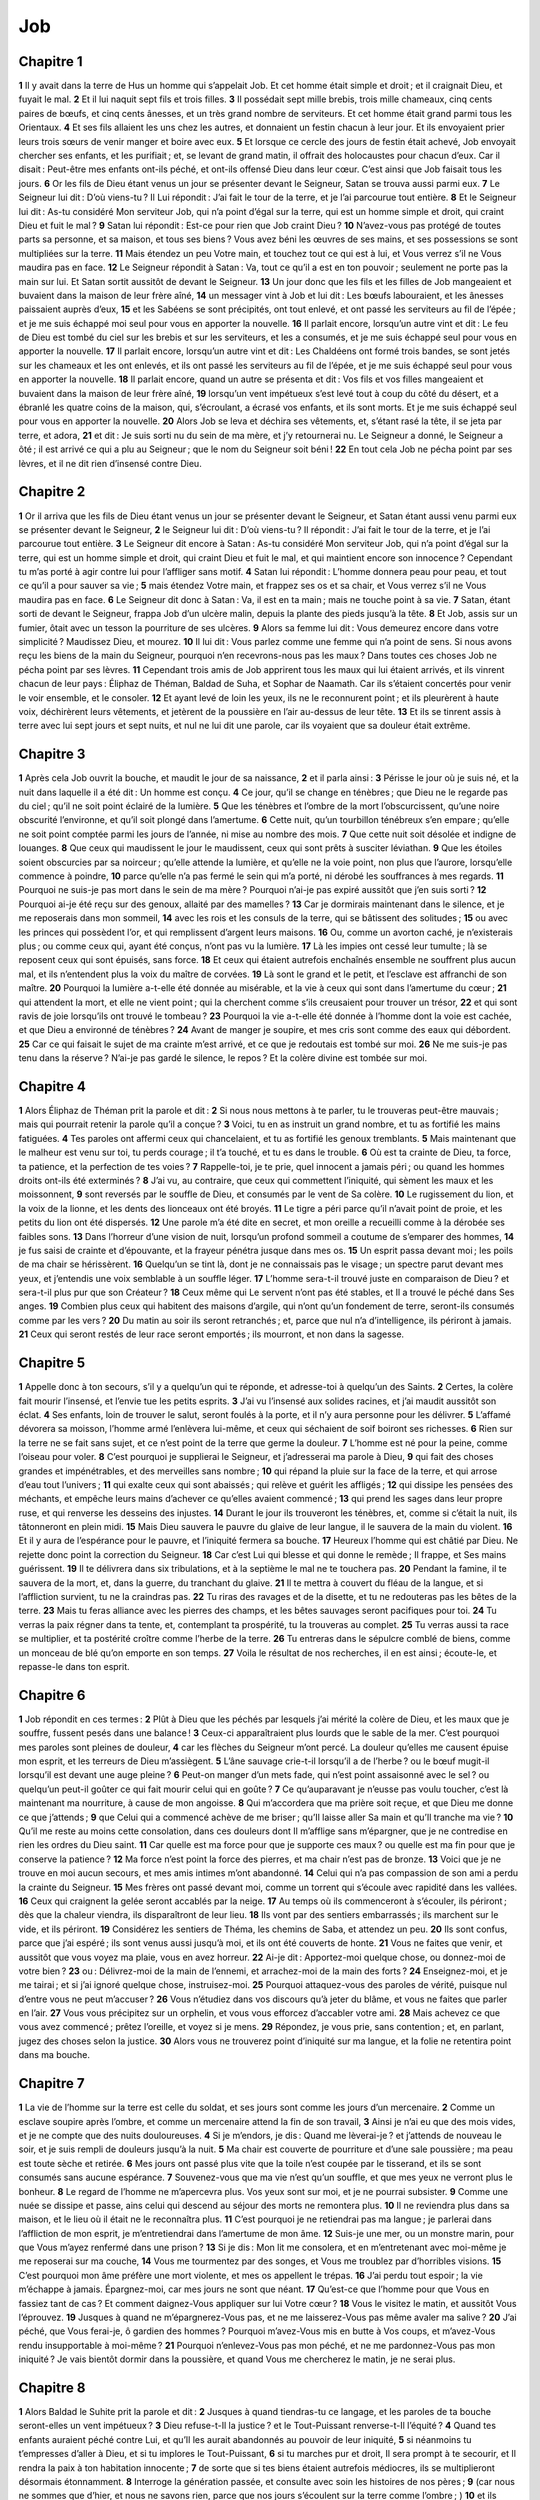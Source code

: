 Job
===

Chapitre 1
----------

**1** Il y avait dans la terre de Hus un homme qui s’appelait Job. Et cet homme était simple et droit ; et il craignait Dieu, et fuyait le mal.
**2** Et il lui naquit sept fils et trois filles.
**3** Il possédait sept mille brebis, trois mille chameaux, cinq cents paires de bœufs, et cinq cents ânesses, et un très grand nombre de serviteurs. Et cet homme était grand parmi tous les Orientaux.
**4** Et ses fils allaient les uns chez les autres, et donnaient un festin chacun à leur jour. Et ils envoyaient prier leurs trois sœurs de venir manger et boire avec eux.
**5** Et lorsque ce cercle des jours de festin était achevé, Job envoyait chercher ses enfants, et les purifiait ; et, se levant de grand matin, il offrait des holocaustes pour chacun d’eux. Car il disait : Peut-être mes enfants ont-ils péché, et ont-ils offensé Dieu dans leur cœur. C’est ainsi que Job faisait tous les jours.
**6** Or les fils de Dieu étant venus un jour se présenter devant le Seigneur, Satan se trouva aussi parmi eux.
**7** Le Seigneur lui dit : D’où viens-tu ? Il Lui répondit : J’ai fait le tour de la terre, et je l’ai parcourue tout entière.
**8** Et le Seigneur lui dit : As-tu considéré Mon serviteur Job, qui n’a point d’égal sur la terre, qui est un homme simple et droit, qui craint Dieu et fuit le mal ?
**9** Satan lui répondit : Est-ce pour rien que Job craint Dieu ?
**10** N’avez-vous pas protégé de toutes parts sa personne, et sa maison, et tous ses biens ? Vous avez béni les œuvres de ses mains, et ses possessions se sont multipliées sur la terre.
**11** Mais étendez un peu Votre main, et touchez tout ce qui est à lui, et Vous verrez s’il ne Vous maudira pas en face.
**12** Le Seigneur répondit à Satan : Va, tout ce qu’il a est en ton pouvoir ; seulement ne porte pas la main sur lui. Et Satan sortit aussitôt de devant le Seigneur.
**13** Un jour donc que les fils et les filles de Job mangeaient et buvaient dans la maison de leur frère aîné,
**14** un messager vint à Job et lui dit : Les bœufs labouraient, et les ânesses paissaient auprès d’eux,
**15** et les Sabéens se sont précipités, ont tout enlevé, et ont passé les serviteurs au fil de l’épée ; et je me suis échappé moi seul pour vous en apporter la nouvelle.
**16** Il parlait encore, lorsqu’un autre vint et dit : Le feu de Dieu est tombé du ciel sur les brebis et sur les serviteurs, et les a consumés, et je me suis échappé seul pour vous en apporter la nouvelle.
**17** Il parlait encore, lorsqu’un autre vint et dit : Les Chaldéens ont formé trois bandes, se sont jetés sur les chameaux et les ont enlevés, et ils ont passé les serviteurs au fil de l’épée, et je me suis échappé seul pour vous en apporter la nouvelle.
**18** Il parlait encore, quand un autre se présenta et dit : Vos fils et vos filles mangeaient et buvaient dans la maison de leur frère aîné,
**19** lorsqu’un vent impétueux s’est levé tout à coup du côté du désert, et a ébranlé les quatre coins de la maison, qui, s’écroulant, a écrasé vos enfants, et ils sont morts. Et je me suis échappé seul pour vous en apporter la nouvelle.
**20** Alors Job se leva et déchira ses vêtements, et, s’étant rasé la tête, il se jeta par terre, et adora,
**21** et dit : Je suis sorti nu du sein de ma mère, et j’y retournerai nu. Le Seigneur a donné, le Seigneur a ôté ; il est arrivé ce qui a plu au Seigneur ; que le nom du Seigneur soit béni !
**22** En tout cela Job ne pécha point par ses lèvres, et il ne dit rien d’insensé contre Dieu.

Chapitre 2
----------

**1** Or il arriva que les fils de Dieu étant venus un jour se présenter devant le Seigneur, et Satan étant aussi venu parmi eux se présenter devant le Seigneur,
**2** le Seigneur lui dit : D’où viens-tu ? Il répondit : J’ai fait le tour de la terre, et je l’ai parcourue tout entière.
**3** Le Seigneur dit encore à Satan : As-tu considéré Mon serviteur Job, qui n’a point d’égal sur la terre, qui est un homme simple et droit, qui craint Dieu et fuit le mal, et qui maintient encore son innocence ? Cependant tu m’as porté à agir contre lui pour l’affliger sans motif.
**4** Satan lui répondit : L’homme donnera peau pour peau, et tout ce qu’il a pour sauver sa vie ;
**5** mais étendez Votre main, et frappez ses os et sa chair, et Vous verrez s’il ne Vous maudira pas en face.
**6** Le Seigneur dit donc à Satan : Va, il est en ta main ; mais ne touche point à sa vie.
**7** Satan, étant sorti de devant le Seigneur, frappa Job d’un ulcère malin, depuis la plante des pieds jusqu’à la tête.
**8** Et Job, assis sur un fumier, ôtait avec un tesson la pourriture de ses ulcères.
**9** Alors sa femme lui dit : Vous demeurez encore dans votre simplicité ? Maudissez Dieu, et mourez.
**10** Il lui dit : Vous parlez comme une femme qui n’a point de sens. Si nous avons reçu les biens de la main du Seigneur, pourquoi n’en recevrons-nous pas les maux ? Dans toutes ces choses Job ne pécha point par ses lèvres.
**11** Cependant trois amis de Job apprirent tous les maux qui lui étaient arrivés, et ils vinrent chacun de leur pays : Éliphaz de Théman, Baldad de Suha, et Sophar de Naamath. Car ils s’étaient concertés pour venir le voir ensemble, et le consoler.
**12** Et ayant levé de loin les yeux, ils ne le reconnurent point ; et ils pleurèrent à haute voix, déchirèrent leurs vêtements, et jetèrent de la poussière en l’air au-dessus de leur tête.
**13** Et ils se tinrent assis à terre avec lui sept jours et sept nuits, et nul ne lui dit une parole, car ils voyaient que sa douleur était extrême.

Chapitre 3
----------

**1** Après cela Job ouvrit la bouche, et maudit le jour de sa naissance,
**2** et il parla ainsi :
**3** Périsse le jour où je suis né, et la nuit dans laquelle il a été dit : Un homme est conçu.
**4** Ce jour, qu’il se change en ténèbres ; que Dieu ne le regarde pas du ciel ; qu’il ne soit point éclairé de la lumière.
**5** Que les ténèbres et l’ombre de la mort l’obscurcissent, qu’une noire obscurité l’environne, et qu’il soit plongé dans l’amertume.
**6** Cette nuit, qu’un tourbillon ténébreux s’en empare ; qu’elle ne soit point comptée parmi les jours de l’année, ni mise au nombre des mois.
**7** Que cette nuit soit désolée et indigne de louanges.
**8** Que ceux qui maudissent le jour le maudissent, ceux qui sont prêts à susciter léviathan.
**9** Que les étoiles soient obscurcies par sa noirceur ; qu’elle attende la lumière, et qu’elle ne la voie point, non plus que l’aurore, lorsqu’elle commence à poindre,
**10** parce qu’elle n’a pas fermé le sein qui m’a porté, ni dérobé les souffrances à mes regards.
**11** Pourquoi ne suis-je pas mort dans le sein de ma mère ? Pourquoi n’ai-je pas expiré aussitôt que j’en suis sorti ?
**12** Pourquoi ai-je été reçu sur des genoux, allaité par des mamelles ?
**13** Car je dormirais maintenant dans le silence, et je me reposerais dans mon sommeil,
**14** avec les rois et les consuls de la terre, qui se bâtissent des solitudes ;
**15** ou avec les princes qui possèdent l’or, et qui remplissent d’argent leurs maisons.
**16** Ou, comme un avorton caché, je n’existerais plus ; ou comme ceux qui, ayant été conçus, n’ont pas vu la lumière.
**17** Là les impies ont cessé leur tumulte ; là se reposent ceux qui sont épuisés, sans force.
**18** Et ceux qui étaient autrefois enchaînés ensemble ne souffrent plus aucun mal, et ils n’entendent plus la voix du maître de corvées.
**19** Là sont le grand et le petit, et l’esclave est affranchi de son maître.
**20** Pourquoi la lumière a-t-elle été donnée au misérable, et la vie à ceux qui sont dans l’amertume du cœur ;
**21** qui attendent la mort, et elle ne vient point ; qui la cherchent comme s’ils creusaient pour trouver un trésor,
**22** et qui sont ravis de joie lorsqu’ils ont trouvé le tombeau ?
**23** Pourquoi la vie a-t-elle été donnée à l’homme dont la voie est cachée, et que Dieu a environné de ténèbres ?
**24** Avant de manger je soupire, et mes cris sont comme des eaux qui débordent.
**25** Car ce qui faisait le sujet de ma crainte m’est arrivé, et ce que je redoutais est tombé sur moi.
**26** Ne me suis-je pas tenu dans la réserve ? N’ai-je pas gardé le silence, le repos ? Et la colère divine est tombée sur moi.

Chapitre 4
----------

**1** Alors Éliphaz de Théman prit la parole et dit :
**2** Si nous nous mettons à te parler, tu le trouveras peut-être mauvais ; mais qui pourrait retenir la parole qu’il a conçue ?
**3** Voici, tu en as instruit un grand nombre, et tu as fortifié les mains fatiguées.
**4** Tes paroles ont affermi ceux qui chancelaient, et tu as fortifié les genoux tremblants.
**5** Mais maintenant que le malheur est venu sur toi, tu perds courage ; il t’a touché, et tu es dans le trouble.
**6** Où est ta crainte de Dieu, ta force, ta patience, et la perfection de tes voies ?
**7** Rappelle-toi, je te prie, quel innocent a jamais péri ; ou quand les hommes droits ont-ils été exterminés ?
**8** J’ai vu, au contraire, que ceux qui commettent l’iniquité, qui sèment les maux et les moissonnent,
**9** sont reversés par le souffle de Dieu, et consumés par le vent de Sa colère.
**10** Le rugissement du lion, et la voix de la lionne, et les dents des lionceaux ont été broyés.
**11** Le tigre a péri parce qu’il n’avait point de proie, et les petits du lion ont été dispersés.
**12** Une parole m’a été dite en secret, et mon oreille a recueilli comme à la dérobée ses faibles sons.
**13** Dans l’horreur d’une vision de nuit, lorsqu’un profond sommeil a coutume de s’emparer des hommes,
**14** je fus saisi de crainte et d’épouvante, et la frayeur pénétra jusque dans mes os.
**15** Un esprit passa devant moi ; les poils de ma chair se hérissèrent.
**16** Quelqu’un se tint là, dont je ne connaissais pas le visage ; un spectre parut devant mes yeux, et j’entendis une voix semblable à un souffle léger.
**17** L’homme sera-t-il trouvé juste en comparaison de Dieu ? et sera-t-il plus pur que son Créateur ?
**18** Ceux même qui Le servent n’ont pas été stables, et Il a trouvé le péché dans Ses anges.
**19** Combien plus ceux qui habitent des maisons d’argile, qui n’ont qu’un fondement de terre, seront-ils consumés comme par les vers ?
**20** Du matin au soir ils seront retranchés ; et, parce que nul n’a d’intelligence, ils périront à jamais.
**21** Ceux qui seront restés de leur race seront emportés ; ils mourront, et non dans la sagesse.

Chapitre 5
----------

**1** Appelle donc à ton secours, s’il y a quelqu’un qui te réponde, et adresse-toi à quelqu’un des Saints.
**2** Certes, la colère fait mourir l’insensé, et l’envie tue les petits esprits.
**3** J’ai vu l’insensé aux solides racines, et j’ai maudit aussitôt son éclat.
**4** Ses enfants, loin de trouver le salut, seront foulés à la porte, et il n’y aura personne pour les délivrer.
**5** L’affamé dévorera sa moisson, l’homme armé l’enlèvera lui-même, et ceux qui séchaient de soif boiront ses richesses.
**6** Rien sur la terre ne se fait sans sujet, et ce n’est point de la terre que germe la douleur.
**7** L’homme est né pour la peine, comme l’oiseau pour voler.
**8** C’est pourquoi je supplierai le Seigneur, et j’adresserai ma parole à Dieu,
**9** qui fait des choses grandes et impénétrables, et des merveilles sans nombre ;
**10** qui répand la pluie sur la face de la terre, et qui arrose d’eau tout l’univers ;
**11** qui exalte ceux qui sont abaissés ; qui relève et guérit les affligés ;
**12** qui dissipe les pensées des méchants, et empêche leurs mains d’achever ce qu’elles avaient commencé ;
**13** qui prend les sages dans leur propre ruse, et qui renverse les desseins des injustes.
**14** Durant le jour ils trouveront les ténèbres, et, comme si c’était la nuit, ils tâtonneront en plein midi.
**15** Mais Dieu sauvera le pauvre du glaive de leur langue, il le sauvera de la main du violent.
**16** Et il y aura de l’espérance pour le pauvre, et l’iniquité fermera sa bouche.
**17** Heureux l’homme qui est châtié par Dieu. Ne rejette donc point la correction du Seigneur.
**18** Car c’est Lui qui blesse et qui donne le remède ; Il frappe, et Ses mains guérissent.
**19** Il te délivrera dans six tribulations, et à la septième le mal ne te touchera pas.
**20** Pendant la famine, il te sauvera de la mort, et, dans la guerre, du tranchant du glaive.
**21** Il te mettra à couvert du fléau de la langue, et si l’affliction survient, tu ne la craindras pas.
**22** Tu riras des ravages et de la disette, et tu ne redouteras pas les bêtes de la terre.
**23** Mais tu feras alliance avec les pierres des champs, et les bêtes sauvages seront pacifiques pour toi.
**24** Tu verras la paix régner dans ta tente, et, contemplant ta prospérité, tu la trouveras au complet.
**25** Tu verras aussi ta race se multiplier, et ta postérité croître comme l’herbe de la terre.
**26** Tu entreras dans le sépulcre comblé de biens, comme un monceau de blé qu’on emporte en son temps.
**27** Voila le résultat de nos recherches, il en est ainsi ; écoute-le, et repasse-le dans ton esprit.

Chapitre 6
----------

**1** Job répondit en ces termes :
**2** Plût à Dieu que les péchés par lesquels j’ai mérité la colère de Dieu, et les maux que je souffre, fussent pesés dans une balance !
**3** Ceux-ci apparaîtraient plus lourds que le sable de la mer. C’est pourquoi mes paroles sont pleines de douleur,
**4** car les flèches du Seigneur m’ont percé. La douleur qu’elles me causent épuise mon esprit, et les terreurs de Dieu m’assiègent.
**5** L’âne sauvage crie-t-il lorsqu’il a de l’herbe ? ou le bœuf mugit-il lorsqu’il est devant une auge pleine ?
**6** Peut-on manger d’un mets fade, qui n’est point assaisonné avec le sel ? ou quelqu’un peut-il goûter ce qui fait mourir celui qui en goûte ?
**7** Ce qu’auparavant je n’eusse pas voulu toucher, c’est là maintenant ma nourriture, à cause de mon angoisse.
**8** Qui m’accordera que ma prière soit reçue, et que Dieu me donne ce que j’attends ;
**9** que Celui qui a commencé achève de me briser ; qu’Il laisse aller Sa main et qu’Il tranche ma vie ?
**10** Qu’il me reste au moins cette consolation, dans ces douleurs dont Il m’afflige sans m’épargner, que je ne contredise en rien les ordres du Dieu saint.
**11** Car quelle est ma force pour que je supporte ces maux ? ou quelle est ma fin pour que je conserve la patience ?
**12** Ma force n’est point la force des pierres, et ma chair n’est pas de bronze.
**13** Voici que je ne trouve en moi aucun secours, et mes amis intimes m’ont abandonné.
**14** Celui qui n’a pas compassion de son ami a perdu la crainte du Seigneur.
**15** Mes frères ont passé devant moi, comme un torrent qui s’écoule avec rapidité dans les vallées.
**16** Ceux qui craignent la gelée seront accablés par la neige.
**17** Au temps où ils commenceront à s’écouler, ils périront ; dès que la chaleur viendra, ils disparaîtront de leur lieu.
**18** Ils vont par des sentiers embarrassés ; ils marchent sur le vide, et ils périront.
**19** Considérez les sentiers de Théma, les chemins de Saba, et attendez un peu.
**20** Ils sont confus, parce que j’ai espéré ; ils sont venus aussi jusqu’à moi, et ils ont été couverts de honte.
**21** Vous ne faites que venir, et aussitôt que vous voyez ma plaie, vous en avez horreur.
**22** Ai-je dit : Apportez-moi quelque chose, ou donnez-moi de votre bien ?
**23** ou : Délivrez-moi de la main de l’ennemi, et arrachez-moi de la main des forts ?
**24** Enseignez-moi, et je me tairai ; et si j’ai ignoré quelque chose, instruisez-moi.
**25** Pourquoi attaquez-vous des paroles de vérité, puisque nul d’entre vous ne peut m’accuser ?
**26** Vous n’étudiez dans vos discours qu’à jeter du blâme, et vous ne faites que parler en l’air.
**27** Vous vous précipitez sur un orphelin, et vous vous efforcez d’accabler votre ami.
**28** Mais achevez ce que vous avez commencé ; prêtez l’oreille, et voyez si je mens.
**29** Répondez, je vous prie, sans contention ; et, en parlant, jugez des choses selon la justice.
**30** Alors vous ne trouverez point d’iniquité sur ma langue, et la folie ne retentira point dans ma bouche.

Chapitre 7
----------

**1** La vie de l’homme sur la terre est celle du soldat, et ses jours sont comme les jours d’un mercenaire.
**2** Comme un esclave soupire après l’ombre, et comme un mercenaire attend la fin de son travail,
**3** Ainsi je n’ai eu que des mois vides, et je ne compte que des nuits douloureuses.
**4** Si je m’endors, je dis : Quand me lèverai-je ? et j’attends de nouveau le soir, et je suis rempli de douleurs jusqu’à la nuit.
**5** Ma chair est couverte de pourriture et d’une sale poussière ; ma peau est toute sèche et retirée.
**6** Mes jours ont passé plus vite que la toile n’est coupée par le tisserand, et ils se sont consumés sans aucune espérance.
**7** Souvenez-vous que ma vie n’est qu’un souffle, et que mes yeux ne verront plus le bonheur.
**8** Le regard de l’homme ne m’apercevra plus. Vos yeux sont sur moi, et je ne pourrai subsister.
**9** Comme une nuée se dissipe et passe, ains celui qui descend au séjour des morts ne remontera plus.
**10** Il ne reviendra plus dans sa maison, et le lieu où il était ne le reconnaîtra plus.
**11** C’est pourquoi je ne retiendrai pas ma langue ; je parlerai dans l’affliction de mon esprit, je m’entretiendrai dans l’amertume de mon âme.
**12** Suis-je une mer, ou un monstre marin, pour que Vous m’ayez renfermé dans une prison ?
**13** Si je dis : Mon lit me consolera, et en m’entretenant avec moi-même je me reposerai sur ma couche,
**14** Vous me tourmentez par des songes, et Vous me troublez par d’horribles visions.
**15** C’est pourquoi mon âme préfère une mort violente, et mes os appellent le trépas.
**16** J’ai perdu tout espoir ; la vie m’échappe à jamais. Épargnez-moi, car mes jours ne sont que néant.
**17** Qu’est-ce que l’homme pour que Vous en fassiez tant de cas ? Et comment daignez-Vous appliquer sur lui Votre cœur ?
**18** Vous le visitez le matin, et aussitôt Vous l’éprouvez.
**19** Jusques à quand ne m’épargnerez-Vous pas, et ne me laisserez-Vous pas même avaler ma salive ?
**20** J’ai péché, que Vous ferai-je, ô gardien des hommes ? Pourquoi m’avez-Vous mis en butte à Vos coups, et m’avez-Vous rendu insupportable à moi-même ?
**21** Pourquoi n’enlevez-Vous pas mon péché, et ne me pardonnez-Vous pas mon iniquité ? Je vais bientôt dormir dans la poussière, et quand Vous me chercherez le matin, je ne serai plus.

Chapitre 8
----------

**1** Alors Baldad le Suhite prit la parole et dit :
**2** Jusques à quand tiendras-tu ce langage, et les paroles de ta bouche seront-elles un vent impétueux ?
**3** Dieu refuse-t-Il la justice ? et le Tout-Puissant renverse-t-Il l’équité ?
**4** Quand tes enfants auraient péché contre Lui, et qu’Il les aurait abandonnés au pouvoir de leur iniquité,
**5** si néanmoins tu t’empresses d’aller à Dieu, et si tu implores le Tout-Puissant,
**6** si tu marches pur et droit, Il sera prompt à te secourir, et Il rendra la paix à ton habitation innocente ;
**7** de sorte que si tes biens étaient autrefois médiocres, ils se multiplieront désormais étonnamment.
**8** Interroge la génération passée, et consulte avec soin les histoires de nos pères ;
**9** (car nous ne sommes que d’hier, et nous ne savons rien, parce que nos jours s’écoulent sur la terre comme l’ombre ; )
**10** et ils t’instruiront ; ils te parleront, et ils puiseront ces leçons dans leur cœur.
**11** Le jonc peut-il verdir sans humidité, ou le roseau peut-il croître sans eau ?
**12** Encore en fleur, et sans qu’on le cueille, il sèche avant toutes les herbes.
**13** Telle est la voie de tous ceux qui oublient Dieu, et l’espérance de l’hypocrite périra.
**14** Il condamnera lui-même sa folie, et sa confiance sera comme une toile d’araignée.
**15** Il s’appuiera sur sa maison, et elle ne tiendra pas ; il l’étayera, et elle ne subsistera point.
**16** C’est une plante qui paraît verte avant que le soleil se lève, et qui pousse sa tige aussitôt qu’il est levé.
**17** Ses racines se multiplient sur un monceau de pierres, et elle s’établit parmi les cailloux.
**18** Si on l’arrache de sa place, ce lieu la reniera, et dira : Je ne te connais pas.
**19** Car telle est toute la joie de sa voie, que d’autres germent de terre à sa place.
**20** Dieu ne rejettera pas le simple, et Il ne tendra pas la main aux méchants,
**21** jusqu’à ce que le rire remplisse ta bouche, et que la jubilation soit sur tes lèvres.
**22** Ceux qui te haïssent seront couverts de confusion, et la tente des impies ne subsistera plus.

Chapitre 9
----------

**1** Job prit la parole et dit :
**2** Assurément je sais qu’il en est ainsi, et que l’homme, si on le compare à Dieu, ne sera pas trouvé juste.
**3** S’il veut disputer avec Lui, il ne pourra pas Lui répondre sur une chose entre mille.
**4** Dieu est sage, Il est tout-puissant : qui Lui a résisté, et est demeuré en paix ?
**5** Il transporte les montagnes, et ceux qu’Il renverse dans Sa fureur ne s’en aperçoivent pas.
**6** Il remue la terre de sa place, et ses colonnes sont ébranlées.
**7** Il commande au soleil, et le soleil ne se lève point, et Il tient les étoiles enfermées comme sous le sceau.
**8** Il étend seul les cieux, et Il marche sur les flots de la mer.
**9** Il a créé la Grande-Ourse, Orion, les Hyades, et les constellations australes.
**10** Il fait des merveilles incompréhensibles, et des prodiges sans nombre.
**11** S’Il vient à moi, je ne Le verrai pas ; et s’Il s’en va, je ne m’en apercevrai pas.
**12** S’Il interroge tout à coup, qui Lui répondra ? ou qui pourra Lui dire : Pourquoi faites-Vous ainsi ?
**13** Dieu, personne ne peut résister à Sa colère ; et ceux mêmes qui portent le monde fléchissent sous Lui.
**14** Qui suis-je donc, moi, pour Lui répondre, et pour avoir un entretien avec Lui ?
**15** Quand même j’aurais quelque justice, je ne répondrais pas, mais j’implorerais mon Juge.
**16** Et lors même qu’Il aurait exaucé ma prière, je ne croirais pas qu’Il eût daigné écouter ma voix.
**17** Car Il me brisera dans un tourbillon, et Il multipliera mes blessures, même sans raison.
**18** Il ne me laisse pas respirer, et Il me remplit d’amertume.
**19** Si l’on fait appel à la force, Il est tout-puissant ; à la justice du jugement, personne n’osera rendre témoignage en ma faveur.
**20** Si j’entreprends de me justifier, ma propre bouche me condamnera ; si je démontre mon innocence, Il me convaincra d’être coupable.
**21** Quand je serais juste, cela même me serait caché, et ma vie me serait à charge à moi-même.
**22** Tout ce que j’ai dit se ramène à ceci : Dieu détruit le juste aussi bien que l’impie.
**23** S’Il frappe, qu’Il tue tout d’un coup, et qu’Il ne se rie pas des peines des innocents.
**24** La terre est livrée aux mains de l’impie ; Dieu couvre d’un voile la face des juges. Si ce n’est Lui, qui est-ce donc ?
**25** Mes jours ont passé plus vite qu’un courrier ; ils ont fui sans avoir vu le bonheur.
**26** Ils ont passé comme des vaisseaux qui portent des fruits, comme un aigle qui fond sur sa proie.
**27** Quand je dis : Je ne parlerai plus ainsi, mon visage se change aussitôt, et la douleur me déchire.
**28** Je tremblais à chacune de mes œuvres, sachant que Vous ne pardonnez pas au coupable.
**29** Que si, après cela, je passe pour impie, pourquoi aurais-je travaillé en vain ?
**30** Quand je me laverais dans l’eau de neige, et que la pureté de mes mains éclaterait,
**31** Vous me plongeriez dans la fange, et mes vêtements m’auraient en horreur.
**32** Car ce n’est point à un homme semblable à moi que j’aurai à répondre, ni à quelqu’un qui puisse d’égal à égal plaider avec moi.
**33** Il n’y a personne qui puisse reprendre les deux parties, et mettre sa main sur l’un et l’autre.
**34** Qu’il retire Sa verge de dessus moi, et que Sa terreur ne m’épouvante pas.
**35** Alors je parlerai sans Le craindre ; car, dans la crainte où je suis, je ne puis répondre.

Chapitre 10
-----------

**1** Mon âme est dégoûtée de la vie ; je m’abandonnerai aux plaintes contre moi-même, je parlerai dans l’amertume de mon âme.
**2** Je dirai à Dieu : Ne me condamnez pas ; indiquez-moi pourquoi Vous me traitez ainsi.
**3** Vous paraîtrait-il bon de me calomnier et de m’accabler, moi l’œuvre de Vos mains ? Favoriserez-Vous les desseins des impies ?
**4** Avez-Vous des yeux de chair, et regardez-Vous les choses comme l’homme les regarde ?
**5** Vos jours sont-ils comme les jours de l’homme, et Vos années comme ses années,
**6** pour que Vous recherchiez mes iniquités, et que Vous scrutiez mon péché,
**7** quand Vous savez que je n’ai rien fait d’impie, et que personne ne peut me délivrer de Votre main ?
**8** Vos mains m’ont formé ; elles ont façonné toutes les parties de mon corps, et Vous voudriez me perdre en un instant ?
**9** Souvenez-Vous, je Vous prie, que Vous m’avez façonné comme de l’argile, et que Vous me réduirez en poussière.
**10** Ne m’avez-Vous pas fait couler comme le lait, et coagulé comme un laitage pressé ?
**11** Vous m’avez revêtu de peau et de chairs ; Vous m’avez affermi d’os et de nerfs.
**12** Vous m’avez donné la vie et comblé de bienfaits ; et c’est Votre providence qui a gardé mon âme.
**13** Quoique Vous cachiez ces choses dans Votre cœur, je sais néanmoins que Vous Vous souvenez de tout.
**14** Si j’ai péché, et si Vous m’avez épargné pour un instant, pourquoi ne permettez-Vous pas que je sois purifié de mon iniquité ?
**15** Si j’ai été impie, malheur à moi ; et si je suis juste, je n’ose lever la tête, abreuvé d’affliction et de misère.
**16** A cause de mon orgueil, Vous me saisirez comme une lionne, et de nouveau Vous me tourmenterez étrangement.
**17** Vous produisez encore contre moi Vos témoins, Vous multipliez sur moi les effets de Votre colère, et les maux m’assiègent comme une armée.
**18** Pourquoi m’avez-Vous tiré du sein de ma mère ? Que n’ai-je péri sans qu’un œil pût me voir !
**19** J’aurais été comme si je n’avais point existé, n’ayant fait que passer du sein de ma mère au tombeau.
**20** Les quelques jours qui me restent ne finiront-ils pas bientôt ? Laissez-moi donc pleurer un instant ma douleur,
**21** avant que je m’en aille sans retour dans cette région ténébreuse et couverte de l’obscurité de la mort :
**22** région de misère et de ténèbres, où habite l’ombre de la mort, où il n’y a pas d’ordre, mais une éternelle horreur.

Chapitre 11
-----------

**1** Sophar de Naama prit la parole et dit :
**2** Celui qui parle tant n’écoutera-t-il pas à son tour ? et suffira-t-il d’être un grand parleur pour paraître juste ?
**3** Les hommes se tairont-ils pour toi seul ? et après t’être moqué des autres, ne seras-tu confondu par personne ?
**4** Car tu as dit : Ma doctrine est pure, et je suis sans tache en votre présence.
**5** Qu’il serait à souhaiter que Dieu te parlât, et qu’Il ouvrît pour toi Sa bouche,
**6** pour te découvrir les secrets de Sa sagesse, et la multiplicité des préceptes de Sa loi, et pour te faire comprendre qu’Il exige beaucoup moins de toi que ne mérite ton iniquité !
**7** Prétends-tu sonder ce qui est caché en Dieu, et connaître parfaitement le Tout-Puissant ?
**8** Il est plus élevé que le ciel, que feras-tu ? Il est plus profond que l’enfer, comment Le connaîtras-tu ?
**9** Sa mesure dépasse la longueur de la terre et la largeur de la mer.
**10** S’Il renverse tout, s’Il confond toutes choses ensemble, qui pourra s’opposer à Lui ?
**11** Car Il connaît la vanité des hommes, et, voyant l’iniquité, ne la considère-t-Il pas ?
**12** L’homme vain s’élève jusqu’à l’orgueil, et il se croit né libre comme le poulain de l’âne sauvage.
**13** Mais toi, tu as endurci ton cœur, et tu as élevé tes mains vers Dieu.
**14** Si tu bannis l’iniquité qui est dans tes mains, et que l’injustice ne demeure point dans ta tente,
**15** alors tu pourras lever ton visage sans tache ; tu seras stable, et tu ne craindras point.
**16** Tu oublieras même ta misère, et tu t’en souviendras comme d’eaux qui se sont écoulées.
**17** Sur le soir se lèvera pour toi comme l’éclat du midi ; et lorsque tu te croiras perdu, tu apparaîtras comme l’étoile du matin.
**18** L’espérance qui te sera proposée te remplira de confiance ; et, entrant dans le sépulcre, tu dormiras en assurance.
**19** Tu te reposeras sans que personne ne te trouble, et plusieurs imploreront tes regards.
**20** Mais les yeux des méchants seront consumés ; pour eux point de refuge, et ce que l’âme a en horreur, voilà leur espérance.

Chapitre 12
-----------

**1** Job prit la parole et dit :
**2** Êtes-vous donc les seuls hommes, et la sagesse mourra-t-elle avec vous ?
**3** J’ai du sens aussi bien que vous, et je ne vous suis pas inférieur ; car qui donc ignore ce que vous savez ?
**4** Celui qui est comme moi l’objet des railleries de son ami invoquera Dieu, et Dieu l’exaucera ; car on se moque de la simplicité du juste.
**5** C’est une lampe méprisée dans les pensées des riches, mais qui est prête pour le temps marqué.
**6** Les tentes des brigands sont dans l’abondance, et ils provoquent Dieu audacieusement, quoiqu’Il ait tout mis entre leurs mains.
**7** Interroge les animaux, et ils t’enseigneront ; les oiseaux du ciel, et ils t’instruiront.
**8** Parle à la terre, et elle te répondra, et les poissons de la mer te le raconteront.
**9** Qui ignore que c’est la main de Dieu qui a fait toutes ces choses ?
**10** Lui qui tient dans Sa main l’âme de tout ce qui vit, et le souffle de toute chair d’homme.
**11** L’oreille ne juge-t-elle pas des paroles ? et le palais ne savoure-t-il pas les mets ?
**12** Dans les vieillards se trouve la sagesse, et la prudence dans une longue vie.
**13** En Dieu résident la sagesse et la puissance ; c’est Lui qui possède le conseil et l’intelligence.
**14** S’Il détruit, nul ne pourra bâtir ; s’Il tient un homme enfermé, nul ne pourra lui ouvrir.
**15** S’Il retient les eaux, tout se desséchera ; et, s’Il les lâche, elles dévasteront la terre.
**16** En Lui résident la force et la sagesse ; Il connaît et celui qui trompe, et celui qui est trompé.
**17** Il amène les conseillers à une fin insensée, et les juges à l’étourdissement.
**18** Il délie le baudrier des rois, et Il ceint leurs reins d’une corde.
**19** Il emmène les pontifes sans gloire, et Il fait tomber les nobles.
**20** Il change le langage des véridiques, et Il retire la science aux vieillards.
**21** Il répand le mépris sur les princes : Il relève ceux qui avaient été opprimés.
**22** Il découvre ce qui était caché dans les ténèbres, et Il produit au jour l’ombre de la mort.
**23** Il multiplie les nations, et les perd, et Il les rétablit entièrement après leur ruine.
**24** Il change le cœur des princes du peuple de la terre, et Il les trompe pour qu’ils s’avancent vainement en des déserts sans voie.
**25** Ils tâtonneront comme dans les ténèbres, loin de la lumière, et Il les fera errer comme des gens ivres.

Chapitre 13
-----------

**1** Voici, mon œil a vu toutes ces choses ; mon oreille les a entendues, et je les ai toutes comprises.
**2** Ce que vous savez ne m’est point inconnu, et je ne vous suis pas inférieur.
**3** Mais je veux parler au Tout-Puissant, et je désire discuter avec Dieu,
**4** en montrant d’abord que vous êtes des fabricants de mensonge, et les défenseurs d’une doctrine corrompue.
**5** Que ne gardez-vous le silence, afin de passer pour des sages !
**6** Écoutez donc ma réprimande ; soyez attentifs à la sentence de mes lèvres.
**7** Dieu a-t-Il besoin de votre mensonge, ou que vous disiez des faussetés pour Le défendre ?
**8** Voulez-vous avoir égard à Sa personne, et faites-vous des efforts pour Le justifier ?
**9** Cela peut-il Lui plaire, Lui à qui rien n’est caché ? ou se laissera-t-Il tromper, comme un homme, par vos artifices ?
**10** Lui-même Il vous condamnera, à cause de votre perversité secrète en Sa faveur.
**11** Aussitôt qu’Il S’ébranlera, Il vous troublera, et Sa terreur fondra sur vous.
**12** Votre mémoire sera semblable à la cendre, et vos têtes superbes deviendront comme de la boue.
**13** Taisez-vous un peu, afin que je dise tout ce que mon esprit me suggèrera.
**14** Pourquoi déchiré-je mes chairs avec mes dents, et pourquoi porté-je mon âme entre mes mains ?
**15** Quand même Dieu me tuerait, j’espérerais en Lui ; néanmoins je défendrai mes voies en Sa présence.
**16** Et Il sera Lui-même mon sauveur ; car l’hypocrite n’osera paraître devant Lui.
**17** Écoutez mes paroles, prêtez oreille à mes sentences.
**18** Si j’étais jugé, je sais que je serais reconnu innocent.
**19** Est-il quelqu’un qui veuille plaider contre moi ? Qu’il vienne ; car pourquoi me laissé-je consumer sans avoir parlé pour ma défense ?
**20** Je Vous demande seulement deux choses, et ensuite je ne me cacherai pas de devant Votre face.
**21** Éloignez de moi Votre main, et que Votre épouvante ne m’effraye pas.
**22** Appelez-moi, et je Vous répondrai ; ou bien je parlerai, et Vous, répondez-moi.
**23** Combien ai-je commis d’iniquités et de péchés ? Montrez-moi mes crimes et mes offenses.
**24** Pourquoi me cachez-Vous Votre visage, et pourquoi me croyez-Vous Votre ennemi ?
**25** Vous faites éclater Votre puissance contre une feuille que le vent emporte, et Vous poursuivez une paille sèche.
**26** Car Vous écrivez contre moi des arrêts très sévères ; et Vous voulez me consumer pour les péchés de ma jeunesse.
**27** Vous avez mis mes pieds dans les ceps ; Vous avez observé tous mes sentiers, et Vous avez considéré les traces de mes pas.
**28** Et moi je dois me consumer comme la pourriture, et comme un vêtement rongé par les vers.

Chapitre 14
-----------

**1** L’homme né de la femme vit peu de temps, et il est rempli de beaucoup de misères.
**2** Comme une fleur, il germe et il est foulé aux pieds ; il fuit comme l’ombre, et il ne demeure jamais dans le même état.
**3** Et Vous jugez digne de Vous d’ouvrir les yeux sur lui, et de le faire entrer en jugement avec Vous ?
**4** Qui peut rendre pur celui qui a été conçu dans l’impureté ? N’est-ce pas Vous seul qui le pouvez ?
**5** Les jours de l’homme sont courts ; Vous connaissez le nombre de ses mois ; Vous avez marqué les bornes qu’il ne pourra franchir.
**6** Retirez-Vous un peu de lui, afin qu’il se repose, jusqu’à ce que vienne le jour qu’il désire comme le mercenaire.
**7** Un arbre n’est pas sans espérance ; si on le coupe, il reverdit encore, et ses branches se multiplient.
**8** Que sa racine ait vieilli dans la terre, et que son tronc soit mort dans la poussière,
**9** à peine aura-t-il senti l’eau, qu’il repoussera, et il se couvrira de feuilles comme lorsqu’il a été planté.
**10** Mais quand l’homme est mort, dépouillé, consumé, dites-le-moi, que devient-il ?
**11** Semblable aux eaux qui se retirent de la mer, et à un fleuve qui tarit et se dessèche,
**12** l’homme, lorsqu’il est mort, ne ressuscite pas ; jusqu’à ce que le ciel soit détruit, il ne se réveillera point, et il ne sortira pas de son sommeil.
**13** Qui m’accordera que Vous me cachiez dans le séjour des morts jusqu’à ce que Votre fureur soit passée, et que Vous me marquiez un temps où Vous Vous souviendrez de moi ?
**14** L’homme, une fois mort, vivra-t-il de nouveau ? Dans cette guerre où je me trouve maintenant, j’attends tous les jours que mon changement arrive.
**15** Vous m’appellerez, et je Vous répondrai ; Vous tendrez Votre droite à l’œuvre de Vos mains.
**16** Vous avez compté tous mes pas ; mais pardonnez-moi mes péchés.
**17** Vous avez scellé mes offenses comme dans un sac ; mais Vous avez guéri mon iniquité.
**18** La montagne se mine et tombe, et le rocher est arraché de sa place ;
**19** les eaux creusent les pierres, et l’eau qui bat contre la terre la consume peu à peu : c’est ainsi que Vous perdez l’homme.
**20** Vous l’avez affermi pour quelque temps, afin qu’il passât ensuite à jamais ; Vous changerez son visage, et Vous le ferez sortir de ce monde.
**21** Que ses enfants soient dans l’éclat ou qu’ils soient dans l’ignominie, il ne le saura pas.
**22** Sa chair, pendant qu’il vivra, sera dans la douleur, et son âme pleurera sur lui.

Chapitre 15
-----------

**1** Éliphaz de Théman prit la parole et dit :
**2** Le sage doit-il dans ses réponses parler comme en l’air, et remplir sa poitrine d’une chaleur inconsidérée ?
**3** Tu accuses par tes paroles Celui qui n’est pas ton égal, et tu parles d’une manière qui ne t’est point avantageuse.
**4** Tu as détruit, autant qu’il est en toi, la crainte de Dieu, et supprimé les prières qu’on doit Lui offrir.
**5** Car ton iniquité a instruit ta bouche, et tu imites le langage des blasphémateurs.
**6** C’est ta bouche qui te condamnera, et non pas moi ; et tes lèvres déposeront contre toi.
**7** Es-tu né le premier des hommes, et as-tu été formé avant les collines ?
**8** Es-tu entré dans le conseil de Dieu, et Sa sagesse sera-t-elle inférieure à la tienne ?
**9** Que sais-tu que nous ignorions ? et quelle lumière as-tu que nous n’ayons également ?
**10** Parmi nous aussi il y a des vieillars et des anciens, beaucoup plus âgés que tes pères.
**11** Serait-il difficile à Dieu de te consoler ? Mais tu L’en empêches par tes paroles perverses.
**12** Pourquoi ton cœur te soulève-t-il ? L’étonnement de tes yeux ne marque-t-il pas l’orgueil de tes pensées ?
**13** Pourquoi ton esprit s’enfle-t-il contre Dieu, jusqu’à faire proférer à ta bouche de si étranges discours ?
**14** Qu’est-ce que l’homme pour qu’il soit pur, et le fils de la femme pour paraître juste ?
**15** Entre Ses Saints même, personne n’est impeccable, et les cieux ne sont pas purs devant Ses yeux.
**16** Combien plus l’homme, qui boit l’iniquité comme l’eau, est-il abominable et inutile ?
**17** Je t’instruirai, écoute-moi ; je te raconterai ce que j’ai vu.
**18** Les sages le publient, et ils ne cachent point ce qu’ils ont reçu de leurs pères,
**19** auxquels seuls cette terre a été donnée, et nul étranger ne passait parmi eux.
**20** Durant tous ses jours, l’impie croît en orgueil, et le nombre des années de sa tyrannie est incertain.
**21** Son oreille est toujours frappée de bruits effrayants, et au milieu de la paix il soupçonne toujours des embûches.
**22** Il ne croit pas qu’il puisse revenir des ténèbres à la lumière, et il ne voit partout que le glaive.
**23** Lorsqu’il se remue pour chercher son pain, il sait que le jour des ténèbres est prêt à ses côtés.
**24** L’adversité l’épouvante, et l’angoisse l’assiège, comme un roi qui se prépare au combat.
**25** Car il a étendu sa main contre Dieu, et il s’est raidi contre le Tout-Puissant.
**26** Il a couru contre Dieu le cou tendu ; il s’est armé d’un orgueil inflexible.
**27** L’embonpoint a couvert tout son visage, et la graisse pend à ses flancs.
**28** Il a mis sa demeure dans des villes désolées, dans des maisons désertes, qui ne sont plus que des monceaux de pierres.
**29** Il ne s’enrichira pas, son opulence ne durera point, et il ne poussera point de racine sur la terre.
**30** Il ne sortira pas des ténèbres ; la flamme desséchera ses rameaux ; le souffle de sa bouche l’emportera.
**31** Il ne croira pas, trompé par une vaine erreur, qu’il puisse être racheté à aucun prix.
**32** Il périra avant que ses jours soient accomplis, et ses mains se dessécheront.
**33** Sa grappe sera frappée comme celle de la vigne à peine fleurie, et comme l’olivier qui laisse tomber sa fleur.
**34** Car la famille de l’hypocrite sera inféconde, et le feu dévorera les maisons de ceux qui aiment à recevoir des présents.
**35** Il conçoit la douleur et il enfante l’iniquité, et son sein prépare la déception.

Chapitre 16
-----------

**1** Job prit la parole et dit :
**2** J’ai entendu souvent de pareils discours ; vous êtes tous des consolateurs importuns.
**3** Ces discours en l’air finiront-ils ? Et qu’y a-t-il de plus aisé que de parler ainsi ?
**4** Moi aussi je pourrais en dire autant que vous ; et que ne suis-je à votre place !
**5** Je vous consolerais aussi par mes paroles, et je branlerais la tête à votre sujet.
**6** Je vous fortifierais par mon langage, et je remuerais mes lèvres, comme par compassion pour vous.
**7** Mais que ferai-je ? Si je parle, ma douleur ne s’apaisera point ; et si je me tais, elle ne me quittera pas.
**8** Mais maintenant ma douleur m’accable, et tous mes membres sont réduits à rien.
**9** Mes rides rendent témoignage contre moi ; et il s’élève, devant ma face, un menteur qui m’accuse.
**10** Il a ramassé contre moi sa fureur ; il a grincé des dents en me menaçant ; mon ennemi m’a envisagé avec un regard terrible.
**11** Ils ont ouvert leurs bouches contre moi, et, me couvrant d’opprobre, ils ont frappé ma joue, et se sont rassasiés de mes peines.
**12** Dieu m’a mis à la merci du méchant ; Il m’a livré entre les mains des impies.
**13** Moi qui étais autrefois si puissant, j’ai été brisé tout à coup. Il m’a pris par la nuque, Il m’a broyé, et Il m’a mis comme en butte à Ses traits.
**14** Il m’a environné de Ses lances, Il m’en a percé les reins ; Il ne m’a point épargné, et Il a répandu mes entrailles à terre.
**15** Il m’a fait blessure sur blessure ; Il a fondu sur moi comme un géant.
**16** J’ai cousu un cilice sur ma peau, et j’ai couvert ma chair de cendres.
**17** Mon visage s’est gonflé à force de pleurer, et mes paupières se sont obscurcies.
**18** J’ai souffert cela sans que l’iniquité fût dans ma main, lorsque j’offrais à Dieu de pures prières.
**19** Terre, ne couvre point mon sang, et que mes cris ne soient nulle part étouffés dans ton sein.
**20** Car voici que mon Témoin est dans le Ciel, et Celui qui me connaît à fond habite les hauts lieux.
**21** Mes amis se répandent en paroles, mes yeux fondent en larmes devant Dieu.
**22** Que je voudrais que l’homme pût se justifier devant Dieu, comme il peut se justifier devant un de ses semblables !
**23** Car mes années s’écoulent rapides, et je parcours une voie par laquelle je ne reviendrai jamais.

Chapitre 17
-----------

**1** Mon souffle va s’épuiser, mes jours vont être abrégés, et il ne me reste plus que le tombeau.
**2** Je n’ai point péché, et cependant mon œil ne contemple qu’amertumes.
**3** Délivrez-moi, Seigneur, et placez-moi auprès de Vous, et que la main de qui que ce soit s’arme contre moi.
**4** Vous avez éloigné leur cœur de l’intelligence ; c’est pourquoi ils ne seront point exaltés.
**5** Il promet du butin à ses compagnons ; mais les yeux de ses fils tomberont en défaillance.
**6** Il m’a rendu comme la fable du peuple, et je suis à leurs yeux un exemple.
**7** L’indignation m’obscurcit les yeux, et mes membres sont comme réduits à rien.
**8** Les justes seront dans la stupeur à ce sujet, et l’innocent s’élèvera contre l’hypocrite.
**9** Et le juste demeurera dans sa voie, et celui qui a les mains pures en deviendra plus fort.
**10** Vous tous, retournez-vous donc et venez, et je ne trouverai pas un sage parmi vous.
**11** Mes jours se sont écoulés, mes pensées ont été renversées, et ne servent qu’à me torturer le cœur.
**12** Ils ont changé la nuit en jour, et après les ténèbres j’espère encore voir la lumière.
**13** Quand même j’attendrais, le séjour des morts est ma maison, et je me suis préparé mon lit dans les ténèbres.
**14** J’ai dit à la pourriture : Tu es mon père ; et aux vers : Vous êtes ma mère et ma sœur.
**15** Où est donc maintenant mon attente ? Et ma patience, qui la considère ?
**16** Tout ce que j’ai descendra dans le plus profond du tombeau. Croyez-vous qu’au moins là je puisse avoir du repos ?

Chapitre 18
-----------

**1** Baldad le Suhite prit la parole et dit :
**2** Jusques à quand vous répandrez-vous en paroles ? Comprenez d’abord, et ensuite nous parlerons.
**3** Pourquoi passons-nous pour des brutes, et pourquoi sommes-nous immondes à vos yeux ?
**4** Toi qui perds ton âme dans ta fureur, la terre sera-t-elle abandonnée à cause de toi, et les rochers transportés de leur place ?
**5** La lumière de l’impie ne s’éteindra-telle pas ? et la flamme de son foyer ne sera-t-elle pas sans éclat ?
**6** La lumière sera obscurcie dans sa tente, et la lampe qui brille au-dessus de lui s’éteindra.
**7** Ses pas robustes seront entravés, et ses conseils le jetteront dans le précipice.
**8** Car il a engagé ses pieds dans les rets, et il marche au milieu de leurs mailles.
**9** Son pied sera pris dans le filet, et la soif le brûlera par ses ardeurs.
**10** Le piège est caché pour lui sous la terre, et les lacs sur le sentier.
**11** Les terreurs l’assiégeront de toutes parts, et envelopperont ses pieds.
**12** La faim exténuera sa force, et la disette envahira ses flancs.
**13** La mort la plus terrible dévorera sa beauté, et elle consumera ses bras.
**14** Ce en quoi il mettait sa confiance sera arraché de sa tente, et la mort, comme un roi, le foulera aux pieds.
**15** Les compagnons de celui qui n’est plus habiteront dans sa tente, et on répandra du soufre dans sa demeure.
**16** En bas, ses racines se dessécheront ; en haut, ses branches seront brisées.
**17** Sa mémoire périra de dessus la terre, et son nom ne sera plus célébré dans les places publiques.
**18** On le chassera de la lumière dans les ténèbres, et il sera transporté hors de ce monde.
**19** Il n’aura point de postérité, point de descendants parmi son peuple, et il n’en restera rien dans le pays.
**20** Ceux qui viendront après lui seront étonnés de sa perte, et ceux de son temps en seront saisis d’horreur.
**21** Telles seront les tentes du méchant, et telle la place de celui qui ignore Dieu.

Chapitre 19
-----------

**1** Alors Job prit la parole et dit :
**2** Jusques à quand affligerez-vous mon âme, et m’écraserez-vous par vos discours ?
**3** Voilà déjà dix fois que vous m’insultez, et que vous ne rougissez point de m’accabler.
**4** Quand je serais dans l’ignorance, mon ignorance ne regarde que moi.
**5** Mais vous vous élevez contre moi, et vous tirez de mes humiliations une preuve contre moi.
**6** Comprenez au moins maintenant que ce n’est point par un jugement de justice que Dieu m’a affligé et m’a entouré de Ses fléaux.
**7** Voici, je crie, souffrant violence, et personne ne m’écoute ; j’élève la voix, et on ne me rend pas justice.
**8** Il a fermé de toutes parts mon sentier, et je ne puis plus passer ; et Il a répandu des ténèbres sur mon chemin.
**9** Il m’a dépouillé de ma gloire, et Il m’a ôté la couronne de la tête.
**10** Il m’a détruit de tous côtés, et je péris ; et comme à un arbre arraché, Il m’a ôté toute espérance.
**11** Sa fureur s’est allumée contre moi, et Il m’a traité comme Son ennemi.
**12** Ses brigands sont venus tous ensemble ; ils se sont frayé une route jusqu’à moi, et ils ont mis le siège autour de ma tente.
**13** Il a éloigné de moi mes frères, et mes amis se sont détournés de moi comme des étrangers.
**14** Mes proches m’ont abandonné, et ceux qui me connaissaient m’ont oublié.
**15** Ceux qui demeuraient dans ma maison et mes servantes m’ont regardé comme un étranger.
**16** J’ai appelé mon serviteur, et il ne m’a pas répondu ; je le suppliais de ma propre bouche.
**17** Ma femme a eu horreur de mon haleine, et je priais les fils sortis de mon sein.
**18** Les insensés eux-mêmes me méprisaient, et à peine les avais-je quittés, qu’ils médisaient de moi.
**19** Mes confidents d’autrefois m’ont eu en exécration, et celui que j’aimais le plus s’est détourné de moi.
**20** Mes chairs étant consumées, mes os se sont collés à ma peau, et il ne me reste que les lèvres autour des dents.
**21** Ayez pitié de moi, ayez pitié de moi, vous du moins, mes amis, car la main du Seigneur m’a frappé.
**22** Pourquoi me persécutez-vous comme Dieu, et vous rassasiez-vous de ma chair ?
**23** Qui m’accordera que mes paroles soient écrites ? Qui me donnera qu’elles soient tracées dans un livre ;
**24** qu’elles soient gravées sur une lame de plomb avec un style de fer, ou sur la pierre avec un ciseau ?
**25** Car je sais que mon Rédempteur est vivant, et que je ressusciterai de la terre au dernier jour,
**26** et que je serai de nouveau revêtu de ma peau, et que dans ma chair je verrai mon Dieu.
**27** Je Le verrai moi-même, et non un autre, et mes yeux Le contempleront. Cette espérance repose dans mon sein.
**28** Pourquoi donc dites-vous maintenant : Persécutons-le, et cherchons contre lui des prétextes pour le décrier ?
**29** Fuyez donc de devant le glaive, car il y a un glaive vengeur des iniquités, et sachez qu’il y a un jugement.

Chapitre 20
-----------

**1** Sophar de Naamath prit la parole et dit :
**2** C’est pour cela que mes pensées diverses se succèdent, et que mon esprit est agité en sens contraires.
**3** J’écouterai la théorie sur laquelle tu m’attaques ; mais l’esprit d’intelligence qui est en moi répondra pour moi.
**4** Je sais que dès l’origine, depuis que l’homme a été placé sur la terre,
**5** la gloire des impies est courte, et que la joie de l’hypocrite n’est que d’un moment.
**6** Quand son orgueil s’élèverait jusqu’au ciel, et que sa tête toucherait les nues,
**7** il périra à la fin, comme un fumier ; et ceux qui l’avaient vu, diront : Où est-il ?
**8** Comme un songe qui s’envole, on ne le trouvera plus, et il disparaîtra comme une vision de la nuit.
**9** L’œil qui l’avait vu ne le verra plus, et sa place ne l’apercevra plus.
**10** Ses fils seront écrasés par la pauvreté, et ses propres mains lui rendront le mal qu’il a fait.
**11** Les dérèglements de sa jeunesse pénétreront jusque dans ses os, et se reposeront avec lui dans la poussière.
**12** Car, parce que le mal a été doux à sa bouche, il le cachera sous sa langue.
**13** Il ménage ce mets, il ne le lâche point, et il le retient dans sa bouche.
**14** Son pain, dans son sein, se changera intérieurement en fiel d’aspic.
**15** Il vomira les richesses qu’il avait dévorées, et Dieu les tirera de son ventre.
**16** Il sucera la tête des aspics, et la langue de la vipère le tuera.
**17** Il ne verra point couler sur lui les fleuves, ni des torrents de miel et de lait.
**18** Il expiera tout ce qu’il a fait, et n’en sera cependant pas consumé ; il souffrira selon la multitude de ses crimes.
**19** Car il a brisé et dépouillé les pauvres ; il a ravi la maison qu’il n’avait pas fait bâtir.
**20** Son ventre a été insatiable ; et lorsqu’il aura ce qu’il convoitait, il n’en pourra pas jouir.
**21** Il n’est rien resté de sa nourriture : c’est pour cela qu’il ne demeurera rien de ses biens.
**22** Lorsqu’il aura été rassasié, il sera dans l’angoisse ; il s’agitera, et toutes les douleurs se précipiteront sur lui.
**23** Que son ventre se remplisse donc ; que Dieu lance contre lui la fureur de Sa colère, et qu’Il fasse pleuvoir sur lui Ses traits !
**24** Il fuira les armes de fer, et il tombera sur l’arc d’airain.
**25** L’épée est dégainée, elle sort du fourreau, elle étincelle et le perce cruellement ; les terreurs passeront et repasseront sur lui.
**26** Toutes les ténèbres sont cachées dans le secret de son âme ; il sera dévoré par un feu que personne n’allume, et, délaissé dans sa tente, il sera livré à l’affliction.
**27** Les cieux révéleront son iniquité, et la terre s’élèvera contre lui.
**28** Les enfants de sa maison seront exposés à la violence ; ils seront retranchés au jour de la fureur de Dieu.
**29** Tel est le partage que Dieu réserve à l’impie, et l’héritage qu’il recevra du Seigneur pour ses paroles.

Chapitre 21
-----------

**1** Job prit la parole et dit :
**2** Écoutez, je vous prie, mes paroles, et changez de sentiment.
**3** Souffrez que je parle, et ensuite riez, si cela vous plaît, de mes discours.
**4** Est-ce avec un homme que je dispute ? N’est-ce pas à bon droit que je m’attriste ?
**5** Jetez les yeux sur moi, et soyez frappés d’étonnement, et mettez le doigt sur votre bouche.
**6** Et moi, quand je m’en souviens, j’en suis épouvanté et j’en tremble de tout mon corps.
**7** Pourquoi donc les impies vivent-ils ? Pourquoi sont-ils si élevés et rendus puissants par les richesses ?
**8** Leur race se perpétue devant eux ; la foule de leurs proches et de leurs petits enfants est en leur présence.
**9** Leurs maisons jouissent d’une profonde paix, et la verge de Dieu ne les touche point.
**10** Leur vache conçoit et conserve son fruit, leur génisse met bas et n’avorte point.
**11** Leurs enfants sortent comme des troupeaux, leurs nouveau-nés bondissent en se jouant.
**12** Ils tiennent le tambourin et la harpe, et ils se réjouissent au son de la flûte de Pan.
**13** Ils passent leurs jours dans le bonheur, et soudain ils descendent dans le tombeau.
**14** Ils ont dit à Dieu : Retirez-vous de nous, nous ne voulons point connaître Vos voies.
**15** Qu’est le Tout-Puissant pour que nous Le servions ? Et quel intérêt avons-nous à Le prier ?
**16** Mais puisque leurs biens ne sont pas en leur pouvoir, loin de moi le conseil des impies !
**17** Combien de fois voit-on s’éteindre la lumière des impies, et un déluge de maux leur survenir, et Dieu leur partager les douleurs dans Sa colère !
**18** Ils sont comme la paille en face du vent, et comme la poussière que disperse un tourbillon.
**19** Dieu réserve à leurs fils la peine du père, Dieu le frappera lui-même, et alors il comprendra.
**20** Il verra de ses yeux sa propre ruine, et il boira de la fureur du Tout-Puissant.
**21** Car que lui importe ce que deviendra sa maison après lui, quand même Dieu lui retrancherait la moitié de ses années ?
**22** Qui entreprendra d’enseigner la science à Dieu, Lui qui juge les grands ?
**23** L’un meurt robuste et sain, riche et heureux ;
**24** ses entrailles sont chargées de graisse, et ses os arrosés de moelle.
**25** L’autre meurt dans l’amertume de son âme, sans aucun bien ;
**26** et néanmoins ils dorment tous deux dans la poussière, et les vers les recouvrent tous deux.
**27** Je connais bien vos pensées, et vos jugements injustes contre moi.
**28** Car vous dites : Où est la maison du prince, et où sont les tentes des impies ?
**29** Interrogez quelqu’un des voyageurs, et vous verrez qu’il connaît cette même vérité :
**30** que le méchant est réservé pour le jour de la ruine, et qu’il sera conduit au jour de la fureur.
**31** Qui le reprendra, en sa présence, de ses voies ? et qui lui rendra ce qu’il a fait ?
**32** Il sera porté lui-même au tombeau, et il veillera parmi la foule des morts.
**33** Sa présence a été agréable aux sables du Cocyte ; il y entraînera tous les hommes après lui, et une foule innombrable l’a précédé.
**34** Pourquoi donc me donnez-vous une vaine consolation, puisque j’ai montré que votre réponse est contraire à la vérité ?

Chapitre 22
-----------

**1** Éliphaz de Théman prit la parole et dit :
**2** L’homme peut-il être comparé à Dieu, quand même il aurait une science consommée ?
**3** Que sert à Dieu que tu sois juste ? ou que Lui procures-tu si ta conduite est sans tache ?
**4** Est-ce par crainte qu’Il t’accusera, et qu’Il entrera en jugement avec toi ?
**5** Et n’est-ce pas à cause de ta malice multiple et de tes iniquités infinies ?
**6** Tu as pris sans raison des gages à tes frères, et tu as dépouillé de leurs vêtements ceux qui étaient nus.
**7** Tu n’as pas donné d’eau à celui qui était fatigué, et tu refusais du pain à l’homme affamé.
**8** Tu possédais le pays par la violence de ton bras, et tu t’y établissais par le droit du plus fort.
**9** Tu renvoyais les veuves les mains vides, tu brisais les bras des orphelins.
**10** C’est pour cela que tu es environné de pièges, et troublé par une crainte subite.
**11** Et tu pensais que tu ne verrais pas les ténèbres, et que tu ne serais point accablé par le choc des eaux débordées.
**12** Ne considères-tu pas que Dieu est plus élevé que le ciel, qu’Il est bien au-dessus des astres ?
**13** Et tu dis : Qu’est-ce que Dieu sait ? Il juge comme à travers l’obscurité.
**14** Les nuées sont Sa retraite ; Il ne s’inquiète point de nos affaires, et Il Se promène dans le ciel d’un pôle à l’autre.
**15** Désires-tu suivre l’antique route des siècles, foulée de ces hommes impies,
**16** qui ont été emportés avant leur temps, et dont le déluge a renversé le fondement ;
**17** qui disaient à Dieu : Retirez-Vous de nous, et qui s’imaginaient que le Tout-Puissant ne pouvait rien ;
**18** quoique ce fût Lui qui avait rempli leurs maisons de biens ? Mais loin de moi leurs pensées impies !
**19** Les justes les verront périr, et s’en réjouiront, et l’innocent leur insultera :
**20** Ce qu’ils avaient élevé n’a-t-il pas été détruit, et le feu n’a-t-il pas dévoré leurs restes ?
**21** Soumets-toi donc à Dieu, et demeure en paix ; et par là tu obtiendras d’excellents fruits.
**22** Reçois la loi de Sa bouche, et mets Ses paroles dans ton cœur.
**23** Si tu reviens au Tout-Puissant, tu seras rétabli de nouveau, et tu banniras l’iniquité de ta tente.
**24** Il te donnera, au lieu de la terre, le rocher ; et au lieu de la pierre, des torrents d’or.
**25** Le Tout-Puissant Se déclarera contre tes ennemis, et tu auras des monceaux d’argent.
**26** Alors tu trouveras tes délices dans le Tout-Puissant, et tu élèveras ton visage vers Dieu.
**27** Tu le prieras, et Il t’exaucera ; et tu accompliras tes vœux.
**28** Tu formeras des desseins, et ils réussiront ; et la lumière brillera sur tes voies.
**29** Car celui qui aura été humilié sera dans la gloire ; et celui qui aura baissé les yeux sera sauvé.
**30** L’innocent sera délivré, et il le sera par la pureté de ses mains.

Chapitre 23
-----------

**1** Or Job répondit en ces termes :
**2** Maintenant encore ma parole est pleine d’amertume, et la violence de ma plaie est bien au-dessus de mes gémissements.
**3** Qui me donnera de Le connaître et de Le trouver, et de parvenir jusqu’à Son trône ?
**4** J’exposerais ma cause devant Lui, et je remplirais ma bouche de preuves,
**5** pour savoir ce qu’Il me répondrait, et pour entendre ce qu’Il pourrait me dire.
**6** Je ne voudrais point qu’Il me combattît de toute Sa force, ni qu’Il m’accablât par le poids de Sa grandeur.
**7** Qu’Il propose contre moi l’équité, et ma cause obtiendra la victoire.
**8** Mais si je vais à l’orient, Il ne paraît point ; si je vais à l’occident, je ne L’aperçois pas.
**9** Si je me tourne à gauche, que faire ? je ne puis L’atteindre ; si je vais à droite, je ne Le verrai point.
**10** Mais Il connaît Lui-même ma voie, et Il m’éprouve comme l’or qui passe par le feu.
**11** Mon pied a suivi Ses traces ; j’ai gardé Sa voie, et je ne m’en suis point détourné.
**12** Je ne me suis pas écarté des commandements de Ses lèvres, et j’ai caché dans mon sein les paroles de Sa bouche.
**13** Car Il subsiste Lui seul. Nul ne peut empêcher Ses desseins, et Il fait absolument tout ce qui Lui plaît.
**14** Quand Il aura accompli sur moi Sa volonté, Il lui reste encore beaucoup d’autres moyens semblables.
**15** C’est pourquoi je me trouble en Sa présence, et lorsque je le considère, je suis agité de crainte.
**16** Dieu a amolli mon cœur, et le Tout-Puissant m’a épouvanté.
**17** Car je ne péris point à cause des ténèbres qui m’environnent, et ce n’est pas l’obscurité qui a voilé ma face.

Chapitre 24
-----------

**1** Les temps ne sont point cachés au Tout-Puissant ; mais ceux qui Le connaissent ignorent Ses jours.
**2** Il en est qui déplacent les limites, qui ravissent les troupeaux, et les mènent dans leurs pâturages.
**3** Ils saisissent l’âne des orphelins, et ils emmènent pour gage le bœuf de la veuve.
**4** Ils renversent la voie des pauvres, et ils oppriment tous ceux qui sont doux sur la terre.
**5** D’autres, comme les onagres du désert, sortent pour leur ouvrage ; ils cherchent leur proie dès le matin, pour donner de quoi vivre à leurs enfants.
**6** Ils moissonnent le champ qui n’est point à eux, et ils vendangent la vigne de celui qu’ils ont opprimé par violence.
**7** Ils renvoient les hommes nus, et ils enlèvent les vêtements de ceux qui n’ont pas de quoi se couvrir pendant le froid ;
**8** qui sont mouillés par les pluies des montagnes, et qui, n’ayant pas de manteau, se pressent contre les rochers.
**9** Ils dépouillent de force les orphelins, et ils pillent le pauvre peuple.
**10** Ils arrachent les épis des mains à ceux qui sont nus, sans vêtements et affamés.
**11** Ils se reposent à midi parmi les gerbes de ceux qui, après avoir foulé les pressoirs, sont dans la soif.
**12** Ils font gémir les hommes dans les villes ; les âmes blessées poussent des cris, et Dieu ne laissera pas ces crimes impunis.
**13** Ils ont été rebelles à la lumière ; ils n’ont pas connu ses voies, et ils ne sont pas revenus par ses sentiers.
**14** Le meurtrier se lève de grand matin ; il tue le faible et le pauvre, et il rôde la nuit, comme un larron.
**15** L’œil de l’adultère épie l’obscurité ; il dit : Personne ne me verra ; et il se couvre le visage.
**16** Il perce les maisons dans les ténèbres, à l’heure qu’ils s’étaient donnée pendant le jour ; et ils n’ont point connu la lumière.
**17** Si l’aurore paraît tout à coup, ils croient que c’est l’ombre de la mort, et ils marchent dans les ténèbres comme dans le jour.
**18** Il est léger à la surface de l’eau ; que sa portion soit maudite sur la terre, et qu’il ne marche point par le chemin des vignes.
**19** Qu’il passe des eaux de la neige à une chaleur excessive, et que son péché pénètre jusqu’aux enfers.
**20** Que la miséricorde l’oublie, que les vers soient ses délices ; qu’on ne se souvienne point de lui, mais qu’il soit arraché comme un arbre sans fruit.
**21** Car il a dévoré la femme stérile, qui n’enfante pas, et il n’a pas fait de bien à la veuve.
**22** Il a fait tomber les forts par sa puissance ; et lorsqu’il sera debout, il ne sera pas sûr de sa vie.
**23** Dieu lui a donné du temps pour faire pénitence, et il en abuse pour l’orgueil ; mais les yeux de Dieu sont sur ses voies.
**24** Ils se sont élevés pour un moment, et ils ne subsisteront pas ; ils seront humiliés comme toutes choses, ils seront emportés et retranchés comme le haut des épis.
**25** Que si cela n’est ainsi, qui pourra me convaincre de mensonge, et porter mes paroles devant Dieu ?

Chapitre 25
-----------

**1** Baldad le Suhite parla ensuite en ces termes :
**2** La puissance et la terreur appartiennent à Dieu ; Il fait régner la paix dans Ses hauts lieux.
**3** Peut-on compter le nombre de Ses soldats ? et sur qui Sa lumière ne se lève-t-elle point ?
**4** L’homme comparé à Dieu peut-il être justifié, et celui qui est né de la femme paraîtra-t-il pur ?
**5** La lune même ne brille point, et les étoiles ne sont pas pures devant Ses yeux ;
**6** combien moins le sera l’homme qui n’est que pourriture, et le fils de l’homme, qui n’est qu’un ver ?

Chapitre 26
-----------

**1** Alors Job répondit en ces termes :
**2** De qui es-tu l’auxiliaire ? Est-ce du faible ? et soutiens-tu le bras d’un être dénué de force ?
**3** A qui donnes-tu un conseil ? Est-ce à celui qui n’a pas de sagesse ? Vraiment tu as manifesté une immense prudence.
**4** Qui veux-tu instruire ? N’est-ce pas Celui qui a créé le souffle de la vie ?
**5** Les géants mêmes et ceux qui habitent avec eux gémissent sous les eaux.
**6** Le séjour des morts est à nu devant Lui, et l’abîme sans aucun voile.
**7** Il étend le septentrion sur le vide, et suspend la terre sur le néant.
**8** Il lie les eaux dans Ses nuées, afin qu’elles ne fondent pas sur la terre toutes ensemble.
**9** Il couvre la face de Son trône, et Il répand sur lui Sa nuée.
**10** Il a entouré les eaux d’une limite, jusqu’aux confins de la lumière et des ténèbres.
**11** Les colonnes du ciel tremblent, et s’effrayent à Son moindre signe.
**12** Sa puissance a rassemblé les mers en un instant, et Sa sagesse en a dompté l’orgueil.
**13** Son esprit a orné les cieux, et l’adresse de Sa main a fait paraître le serpent plein de replis.
**14** Ce n’est là qu’une partie de Ses œuvres ; et si nous n’avons entendu qu’un léger murmure de Sa voix, qui pourra soutenir le tonnerre de Sa grandeur ?

Chapitre 27
-----------

**1** Job pris encore la parole sous une forme sentencieuse, et il dit :
**2** Par le Dieu vivant qui refuse de me faire justice, et par le Tout-Puissant qui a rempli mon âme d’amertume,
**3** tant que j’aurai ma respiration et que le souffle de Dieu sera dans mes narines,
**4** mes lèvres ne prononceront rien d’injuste, et ma langue ne dira rien de faux.
**5** Loin de moi la pensée de vous croire équitables ; tant que je vivrai, je ne me désisterai pas de mon innocence.
**6** Je n’abandonnerai pas la justification que j’ai commencé de produire ; car mon cœur ne me reproche rien dans toute ma vie.
**7** Que mon ennemi soit regardé comme un impie ; et celui qui me combat, comme un homme injuste.
**8** Car quelle est l’espérance de l’hypocrite, s’il vole par avarice, et que Dieu ne délivre point son âme ?
**9** Dieu entendra-t-Il ses cris, lorsque l’affliction viendra sur lui ?
**10** Ou pourra-t-il faire du Tout-Puissant ses délices, et invoquer Dieu en tout temps ?
**11** Je vous enseignerai avec le secours de Dieu ; je ne vous cacherai point les desseins du Tout-Puissant.
**12** Mais vous le savez déjà tous ; pourquoi donc vous répandre inutilement en de vains discours ?
**13** Voici le sort que Dieu réserve à l’homme impie, et l’héritage que les violents recevront du Tout-Puissant.
**14** S’il a des fils en grand nombre, ils passeront par le glaive, et ses petits-enfants ne seront point rassasiés de pain.
**15** Ceux qui resteront de sa race seront ensevelis dans leur ruine, et ses veuves ne le pleureront point.
**16** S’il amoncelle l’argent comme de la terre, s’il amasse des vêtements comme de la boue,
**17** il est vrai qu’il les aura amassés ; mais le juste s’en revêtira, et l’innocent partagera son argent.
**18** Ce qu’il a bâti sera comme la maison de la teigne, et comme la cabane d’un gardien.
**19** Lorsque le riche s’endormira, il n’emportera rien avec lui ; il ouvrira les yeux, et il ne trouvera rien.
**20** L’indigence le surprendra comme une inondation ; la tempête l’emportera pendant la nuit.
**21** Un vent brûlant le saisira et l’emportera, et l’enlèvera de sa place comme un tourbillon.
**22** Dieu enverra sur lui plaie sur plaie, et ne l’épargnera point ; et il s’efforcera d’échapper à Sa main.
**23** On battra des mains sur lui, et on le sifflera en voyant la place qu’il occupait.

Chapitre 28
-----------

**1** L’argent a une source de ses veines, et l’or un lieu où on l’épure.
**2** Le fer se tire de la terre, et la pierre, fondue par la chaleur, se change en airain.
**3** L’homme met fin aux ténèbres ; il considère lui-même la fin de toutes choses, et aussi la pierre ensevelie dans l’obscurité et l’ombre de la mort.
**4** Le torrent sépare du peuple voyageur ceux qu’a oubliés le pied de l’homme pauvre, et qui sont hors de la voie.
**5** La terre, d’où le pain naissait comme de son lieu, a été bouleversée par le feu.
**6** Le saphir se trouve dans ses pierres, et ses mottes sont de l’or.
**7** L’oiseau en a ignoré la route, et l’œil du vautour ne l’a point vue.
**8** Les fils des marchands n’y ont point marché, et la lionne n’y a point passé.
**9** Il a étendu sa main sur les rochers ; il a renversé les montagnes jusque dans leurs racines.
**10** Il a taillé des ruisseaux dans les pierres, et son œil a vu tout ce qui est précieux.
**11** Il a scruté le fond des fleuves, et il a produit au jour les trésors cachés.
**12** Mais la sagesse, où la trouvera-t-on ? et quel est le lieu de l’intelligence ?
**13** L’homme en ignore le prix, et elle ne se trouve point dans la terre de ceux qui vivent délicatement.
**14** L’abîme dit : Elle n’est point en moi ; et la mer : Elle n’est point avec moi.
**15** Elle ne se donne point pour l’or le plus pur, et elle ne s’achète pas au poids de l’argent.
**16** On ne la mettra point en comparaison avec les étoffes teintes des Indes, ni avec la sardoine la plus précieuse, ou le saphir.
**17** On ne lui égalera ni l’or ni le verre, et on ne la donnera point en échange pour des vases d’or.
**18** Ce qu’il y a de plus grand et de plus élevé ne sera pas même mentionné auprès d’elle ; mais la sagesse se tire d’une source cachée.
**19** On ne la comparera point avec la topaze d’Éthiopie, ni avec les teintures les plus éclatantes.
**20** D’où vient donc la sagesse ? et où l’intelligence se trouve-t-elle ?
**21** Elle est cachée aux yeux de tous les vivants ; elle est inconnue même aux oiseaux du ciel.
**22** La perdition et la mort ont dit : Nous avons entendu parler d’elle.
**23** C’est Dieu qui connaît sa voie ; Lui qui sait le lieu où elle habite.
**24** Car Il contemple les extrémités du monde, et Il considère tout ce qui se passe sous le ciel.
**25** C’est Lui qui a réglé le poids des vents ; Lui qui a pesé et mesuré les eaux.
**26** Lorsqu’Il prescrivait une loi aux pluies, et un chemin aux tempêtes retentissantes,
**27** alors Il l’a vue, Il l’a découverte, Il l’a préparée et Il l’a fondée.
**28** Et Il a dit à l’homme : La crainte du Seigneur, voilà la sagesse, et se retirer du mal, c’est l’intelligence.

Chapitre 29
-----------

**1** Job, reprenant son discours sentencieux, parla encore en ces termes :
**2** Qui me donnera d’être comme au temps d’autrefois, comme aux jours où Dieu me gardait ?
**3** Lorsque Sa lampe luisait sur ma tête, et qu’à Sa lumière je marchais dans les ténèbres ;
**4** comme j’étais aux jours de ma jeunesse, lorsque Dieu habitait en secret dans ma tente ;
**5** lorsque le Tout-Puissant était avec moi, et mes enfants autour de moi ;
**6** lorsque je lavais mes pieds dans le lait caillé, et que la pierre répandait pour moi des ruisseaux d’huile ;
**7** lorsque je m’avançais vers la porte de la ville, et que l’on me préparait un siège dans la place publique ?
**8** Les jeunes gens me voyaient et se cachaient ; et les vieillards, se levant, demeuraient debout.
**9** Les princes cessaient de parler, et ils mettaient le doigt sur leur bouche.
**10** Les chefs retenaient leur voix, et leur langue demeurait attachée à leur palais.
**11** L’oreille qui m’écoutait me proclamait bienheureux, et l’œil qui me voyait me rendait témoignage,
**12** parce que j’avais délivré le pauvre qui criait, et l’orphelin privé de secours.
**13** La bénédiction de celui qui allait périr venait sur moi, et je consolais le cœur de la veuve.
**14** Je me suis revêtu de la justice, et l’équité me servi comme d’un manteau et d’un diadème.
**15** J’ai été l’œil de l’aveugle, et le pied du boiteux.
**16** J’étais le père des pauvres, et j’examinais avec un soin extrême l’affaire que je ne connaissais pas.
**17** Je brisais les mâchoires de l’injuste, et je lui arrachais sa proie d’entre les dents.
**18** Je disais : Je mourrai dans mon nid, et je multiplierai mes jours comme le palmier.
**19** Ma racine s’étend le long des eaux, et la rosée se reposera sur mes branches.
**20** Ma gloire se renouvellera sans cesse, et mon arc se fortifiera dans ma main.
**21** Ceux qui m’écoutaient attendaient mon avis, et ils se taisaient, attentifs à mon sentiment.
**22** Ils n’osaient rien ajouter à mes paroles, et elles tombaient sur eux comme la rosée.
**23** Ils me désiraient comme la pluie, et leur bouche s’ouvrait comme aux ondées de l’arrière-saison.
**24** Si parfois je leur souriais, ils ne pouvaient le croire, et la lumière de mon visage ne tombait pas à terre.
**25** Quand je voulais aller parmi eux, je prenais la première place ; et lorsque j’étais assis comme un roi au milieu de ses gardes, je ne laissais pas d’être le consolateur des affligés.

Chapitre 30
-----------

**1** Mais maintenant je sers de jouet à de plus jeunes qui moi, dont je ne daignais pas mettre les pères avec les chiens de mon troupeau ;
**2** car la force de leurs mains ne m’eût servi de rien, et ils étaient même regardés comme indignes de la vie.
**3** Desséchés par la faim et la pauvreté, ils rongeaient le désert, défigurés par l’affliction et la misère.
**4** Ils mangeaient l’herbe et l’écorce des arbres, et se nourrissaient de la racine des genévriers.
**5** Ils allaient ravir ces aliments dans les vallées, et, quand ils les découvraient, ils y accouraient avec de grands cris.
**6** Ils habitaient dans les creux des torrents, dans les cavernes de la terre ou sur le gravier.
**7** Ils trouvaient leur joie dans cet état, et ils regardaient comme des délices d’être sous les buissons.
**8** Fils d’insensés et d’hommes ignobles, mépris et rebut du pays.
**9** Je suis devenu le sujet de leurs chansons, je suis l’objet de leurs railleries.
**10** Ils m’ont en horreur, et ils fuient loin de moi, et ils ne craignent pas de me cracher au visage.
**11** Car Dieu a ouvert Son carquois pour me faire souffrir, et Il a mis un frein à ma bouche.
**12** Quand je me lève, mes maux se dressent aussitôt à ma droite ; ils ont renversé mes pieds, et ils m’ont accablé de leurs menées comme sous des flots.
**13** Ils ont rompu mes sentiers, ils m’ont dressé des pièges et ont eu sur moi l’avantage, et il n’y a eu personne pour me secourir.
**14** Ils se sont jetés sur moi, comme par la brèche d’une muraille et par une porte ouverte, et ils sont venus m’accabler dans ma misère.
**15** J’ai été réduit au néant. Vous avez emporté comme un tourbillon ce qui m’était cher, et mon salut a passé comme un nuage.
**16** Mon âme est maintenant toute languissante en moi-même, et des jours d’affliction me possèdent.
**17** Pendant la nuit la douleur transperce mes os, et ceux qui me dévorent ne dorment point.
**18** Leur multitude consume mon vêtement, et ils me serrent comme le haut d’une tunique.
**19** Je suis devenu comme de la boue, et je suis semblable à la poussière et à la cendre.
**20** Je crie vers Vous, et Vous ne m’écoutez pas ; je me présente à Vous, et Vous ne me regardez pas.
**21** Vous êtes devenu cruel envers moi, et Vous me combattez d’une main dure.
**22** Vous m’avez élevé, et, me tenant comme suspendu en l’air, Vous m’avez brisé entièrement.
**23** Je sais que Vous me livrerez à la mort, où est marquée la maison de tous les vivants.
**24** Toutefois Vous n’étendez pas Votre main pour les consumer entièrement ; car, lorsqu’ils tombent, Vous les sauvez.
**25** Je pleurais autrefois sur ce qui était affligé, et mon âme était compatissante envers le pauvre.
**26** J’attendais les biens, et les maux me sont venus ; j’espérais la lumière, et les ténèbres se sont précipitées.
**27** Un feu brûle sans relâche dans mes entrailles ; les jours de l’affliction m’ont prévenu.
**28** Je marchais triste, sans ardeur ; je me levais et je poussais des cris dans la foule.
**29** J’ai été le frère des dragons, et le compagnon des autruches.
**30** Ma peau s’est noircie sur moi, et mes os se sont desséchés par l’ardeur qui me brûle.
**31** Ma harpe s’est changée en un chant de deuil, et mon hautbois rend des sons lugubres.

Chapitre 31
-----------

**1** J’ai fait un pacte avec mes yeux pour ne pas penser même à une vierge.
**2** Car quelle union Dieu aurait-Il d’en haut avec moi ? et quelle part le Tout-Puissant me donnerait-Il à Son céleste héritage ?
**3** Ne perdra-t-Il pas le méchant, et ne rejettera-t-Il pas ceux qui commettent l’injustice ?
**4** Ne considère-t-Il pas mes voies, et ne compte-t-Il pas toutes mes démarches ?
**5** Si j’ai marché dans la vanité, et si mon pied s’est empressé vers la fraude,
**6** que Dieu pèse mes actions dans une juste balance, et qu’Il connaisse ma simplicité.
**7** Si mes pas se sont détournés de la voie, si mon cœur a suivi mes yeux, et si la souillure s’est attachée à mes mains,
**8** que je sème, et qu’un autre mange, et que ma race soit arrachée.
**9** Si mon cœur a été séduit au sujet d’une femme, et si j’ai dressé des embûches à la porte de mon ami,
**10** que ma femme soit déshonorée par un autre, et qu’elle soit exposée à une honteuse prostitution.
**11** Car c’est là un crime énorme et une très grande iniquité.
**12** C’est un feu qui dévore jusqu’à une perte entière, et qui déracine les moindres rejetons.
**13** Si j’ai dédaigné d’entrer en jugement avec mon serviteur et avec ma servante, lorsqu’ils disputaient contre moi ;
**14** car que ferai-je, quand Dieu S’élèvera pour juger, et lorsqu’Il fera Son enquête, que répondrai-je ?
**15** Ce qui m’a créé dans le sein de ma mère ne l’a-t-Il pas créé aussi ? Et n’est-ce pas le même Dieu qui nous a formés ?
**16** Si j’ai refusé aux pauvres ce qu’ils voulaient, et si j’ai fait attendre les yeux de la veuve ;
**17** si j’ai mangé seul mon pain, et si l’orphelin n’en a pas mangé :
**18** car la compassion a grandi avec moi dès mon enfance, et est sortie avec moi du sein de ma mère ;
**19** si j’ai négligé ce qui périssait faute de vêtement, et le pauvre dépourvu de manteau ;
**20** si ses membres ne m’ont pas béni, et s’il n’a pas été réchauffé par les toisons de mes brebis ;
**21** si j’ai levé la main sur l’orphelin, alors même que je me voyais le plus fort à la porte,
**22** que mon épaule tombe de sa jointure, et que mon bras se brise avec ses os.
**23** Car j’ai toujours craint Dieu comme des flots bouillonnant contre moi, et je n’en ai pu supporter le poids.
**24** Si j’ai cru que l’or était ma force, et si j’ai dit à l’or pur : Tu es ma confiance ;
**25** si j’ai mis ma joie dans mes richesses nombreuses, et dans les grands biens amassés par ma main ;
**26** si j’ai regardé le soleil dans son éclat, et la lune dans sa marche brillante ;
**27** si alors mon cœur a ressenti une secrète joie, et si j’ai porté ma main à ma bouche pour la baiser,
**28** ce qui est le comble de l’iniquité, et un reniement du Dieu très haut ;
**29** si je me suis réjoui de la ruine de celui qui me haïssait, si j’ai été ravi de ce que le malheur l’ait atteint ;
**30** car je n’ai point abandonné ma langue au péché, pour faire des imprécations contre lui ;
**31** si les gens de ma maison n’ont pas dit : Qui nous donnera de sa chair, afin que nous en soyons rassasiés ?
**32** L’étranger n’est point demeuré dehors, ma porte a été ouverte au voyageur.
**33** Si j’ai tenu mon péché secret, comme font les hommes, et si j’ai caché mon iniquité dans mon sein ;
**34** si la grande multitude m’a épouvanté, ou si le mépris de mes proches m’a effrayé ; si je ne suis pas au contraire demeuré dans le silence, sans franchir ma porte.
**35** Qui me donnera quelqu’un qui m’écoute, que le Tout-Puissant entende mon désir, et que le Juge écrive Lui-même Son livre,
**36** afin que je le porte sur mon épaule, et que je m’en ceigne comme d’une couronne ?
**37** A chacun de mes pas j’en prononcerai les paroles, et je le présenterai comme à mon prince.
**38** Si ma terre crie contre moi, et qu’avec elle ses sillons pleurent ;
**39** si j’en ai mangé les fruits sans les payer, et si j’ai affligé le cœur de ceux qui l’ont cultivée ;
**40** qu’au lieu de froment naissent pour moi des ronces, et des épines au lieu d’orge.
**41** Fin des paroles de Job.

Chapitre 32
-----------

**1** Or ces trois hommes omirent de répondre à Job, parce qu’il se croyait juste.
**2** Et Éliu, fils de Barachel, Buzite de la famille de Ram, s’irrita et s’indigna. Il s’irrita contre Job, parce qu’il se disait juste devant Dieu.
**3** Il s’irrita aussi contre ses amis, parce qu’ils n’avaient pas trouvé de réponse raisonnable, mais qu’ils s’étaient contentés de condamner Job.
**4** Éliu attendit donc que Job eût parlé, parce que ceux qui avaient la parole étaient plus âgés.
**5** Mais voyant qu’ils n’avaient pu tous trois répondre, il fut transporté de colère.
**6** Et Éliu, fils de Barachel, Buzite prit la parole et dit : Je suis plus jeune et vous êtes plus âgés ; c’est pourquoi baissant la tête, j’ai craint de vous indiquer mon avis.
**7** Car j’espérais que l’âge plus avancé parlerait, et que le grand nombre des années enseignerait la sagesse.
**8** Mais, à ce que je vois, c’est l’esprit qui est dans les hommes ; c’est l’inspiration du Tout-Puissant qui donne l’intelligence.
**9** Ceux qui ont vécu longtemps ne sont pas les plus sages, et le jugement n’est pas le partage exclusif des vieillards.
**10** Je dirai donc : Écoutez-moi ; moi aussi je vous montrerai ma sagesse.
**11** J’ai attendu pendant que vous parliez ; j’ai été attentif à votre sagesse aussi longtemps que vous avez discuté.
**12** Et tant que j’ai cru que vous diriez quelque chose, j’écoutais avec soin ; mais, à ce que je vois, nul d’entre vous ne peut convaincre Job, ni répondre à ses discours.
**13** N’allez pas dire : Nous avons trouvé la sagesse ; c’est Dieu qui l’a rejeté, et non l’homme.
**14** Job ne m’a pas adressé la parole ; et ce n’est pas selon vos raisonnements que je lui répondrai.
**15** Les voilà intimidés, ils ne répondent plus rien ; ils se sont enlevé la parole.
**16** Puis donc que j’ai attendu et qu’ils n’ont point parlé, et qu’ils se tiennent là sans pouvoir répondre davantage,
**17** je parlerai aussi à mon tour, et je montrerai ma science
**18** Car je suis plein de paroles, et mon esprit est comme en travail et me presse.
**19** Ma poitrine est comme un vin nouveau qui n’a point d’air, qui rompt les outres neuves.
**20** Je parlerai donc pour respirer un peu ; j’ouvrirai mes lèvres, et je répondrai.
**21** Je ne ferai acception de personne, et je n’égalerai point l’homme à Dieu.
**22** Car je ne sais combien de temps je subsisterai, et si Celui qui m’a créé ne m’enlèvera pas bientôt.

Chapitre 33
-----------

**1** Écoute donc, Job, mes paroles, et sois attentif à tous mes discours.
**2** J’ai ouvert la bouche, pour que ma langue parle dans ma gorge.
**3** Mes discours sortiront d’un cœur simple, et mes lèvres ne prononceront que la pure vérité.
**4** C’est l’Esprit de Dieu qui m’a créé, et c’est le souffle du Tout-Puissant qui m’a donné la vie.
**5** Si tu le peux, réponds-moi, et tiens-toi ferme en face de moi.
**6** Dieu m’a fait aussi bien que toi, et moi aussi j’ai été formé de la même boue.
**7** Mais il n’y a rien de merveilleux en moi pour t’épouvanter, et mon éloquence ne t’accablera pas.
**8** Tu as dit à mes oreilles, et j’ai entendu le son de tes paroles :
**9** Je suis pur et sans péché ; je suis sans tache, et il n’y a pas d’iniquité en moi.
**10** Car Dieu a cherché des sujets de plainte contre moi : c’est pourquoi Il a cru que j’étais Son ennemi.
**11** Il a mis mes pieds dans l’entrave ; Il a observé tous mes sentiers.
**12** C’est donc en cela même que tu n’es pas juste. Car je te réponds que Dieu est plus grand que l’homme.
**13** Disputes-tu contre Lui, parce qu’Il n’a pas répondu à toutes tes paroles ?
**14** Dieu parle une fois, et Il ne répète pas une seconde fois ce qu’Il a dit.
**15** Pendant un songe, dans une vision de la nuit, lorsque le sommeil est tombé sur les hommes et qu’ils dorment dans leur lit
**16** alors Dieu leur ouvre l’oreille ; Il les avertit et les instruit de ce qu’ils doivent savoir,
**17** pour détourner l’homme du mal qu’il fait, et pour le délivrer de l’orgueil ;
**18** pour tirer son âme de la corruption, et pour sauver sa vie du glaive.
**19** Il le châtie aussi par la douleur sur sa couche, et Il fait sécher tous ses os.
**20** En cet état, il a en horreur le pain, et la nourriture qu’il trouvait auparavant délicieuse.
**21** Sa chair se consume, et les os, qui étaient recouverts, paraissent à nu.
**22** Son âme s’approche du tombeau, et sa vie appartient aux exterminateurs.
**23** Si un Ange choisi entre mille parle pour lui, et qu’il annonce l’équité de cet homme,
**24** Dieu aura compassion de lui, et dira : Délivrez-le, afin qu’il ne descende point dans la corruption ; J’ai trouvé lieu de lui faire grâce.
**25** Sa chair est consumée par les souffrances ; qu’il retourne aux jours de sa jeunesse.
**26** Il priera Dieu, et Dieu lui sera propice ; il verra Sa face avec un transport de joie, et Dieu rendra à cet homme sa justice.
**27** Il regardera les hommes, et il dira : J’ai péché, j’ai vraiment offensé Dieu, et je n’ai pas été châtié comme je le méritais.
**28** Il a ainsi délivré son âme, afin qu’elle ne tombât point dans la mort, mais qu’en vivant elle jouît de la lumière.
**29** Or Dieu fait toutes ces choses trois fois pour chacun des hommes,
**30** pour rappeler leurs âmes de la corruption, et pour les éclairer de la lumière des vivants.
**31** Job, sois attentif et écoute-moi, et garde le silence pendant que je parle.
**32** Mais si tu as quelque chose à dire, réponds-moi, parle ; car je veux te donner lieu de te justifier.
**33** Si tu n’as rien à dire, écoute-moi ; garde le silence, et je t’enseignerai la sagesse.

Chapitre 34
-----------

**1** Éliu, continuant encore de parler, le fit en ces termes :
**2** Sages, écoutez mes paroles ; savants, soyez attentifs.
**3** Car l’oreille juge les paroles, comme le palais juge les mets par le goût.
**4** Convenons ensemble de ce qui est selon la justice, et voyons entre nous ce qui est le meilleur.
**5** Car Job a dit : Je suis juste, et Dieu a renversé mon droit.
**6** Car la manière dont j’ai été jugé est mensongère : je suis percé de flèches cuisantes sans avoir péché.
**7** Où trouver un homme semblable à Job, qui boit le blasphème comme l’eau ?
**8** Il marche avec ceux qui commettent l’iniquité, et il se joint avec les impies.
**9** Car il a dit : L’homme ne saurait plaire à Dieu, quand même il courrait avec Lui.
**10** Vous donc, hommes de sens, écoutez-moi. Loin de Dieu l’impiété, et loin du Tout-Puissant l’injustice.
**11** Car Il rendra à l’homme selon ses œuvres, et Il rétribuera chacun selon ses voies.
**12** Non, certes, Dieu ne condamne pas sans sujet, et le Tout-Puissant ne reverse pas la justice.
**13** A quel autre a-t-Il confié le soin de la terre ? Et qui a-t-Il établi pour gouverner le monde qu’Il a créé ?
**14** S’il regardait l’homme dans Sa rigueur, Il attirerait à Soi l’esprit qui l’anime.
**15** Toute chair périrait à la fois, et l’homme retournerait en poussière.
**16** Si donc tu as de l’intelligence, écoute ce que l’on te dit, et sois attentif à mes paroles.
**17** Peut-on guérir ce qui n’aime point la justice ? et comment condamnes-tu avec tant de hardiesse Celui qui est juste ?
**18** Lui qui dit à un roi : Apostat ; qui appelle les grands : Impies ;
**19** qui n’a point d’égard à la personne des princes ; qui n’a point de considération pour le tyran lorsqu’il dispute contre le pauvre ; car tous sont l’œuvre de Ses mains.
**20** Ils mourront soudain, et au milieu de la nuit les peuples seront remplis de trouble ; ils passeront, et le violent sera emporté par une main invisible.
**21** Car les yeux de Dieu sont sur les voies des hommes, et Il considère tous leurs pas.
**22** Il n’y a pas de ténèbres, il n’y a pas d’ombre de la mort où puissent se cacher ceux qui commettent l’iniquité.
**23** Car il n’est plus au pouvoir de l’homme de venir en jugement devant Dieu.
**24** Il en brisera une multitude innombrable, et Il en établira d’autres à leur place.
**25** Car Il connaît leurs œuvres, et c’est pour cela qu’Il répandra la nuit sur eux, et qu’Il les brisera.
**26** Il les frappera comme des impies, à la vue de tout le monde :
**27** eux qui se sont retirés de Lui comme à dessein, et qui n’ont pas voulu comprendre toutes Ses voies,
**28** pour faire monter jusqu’à Lui le cri de l’indigent, et pour Lui faire entendre la voix des pauvres.
**29** Car, s’Il donne la paix, quel est celui qui Le condamnera ? S’Il cache Son visage, qui Le contemplera, qu’il s’agisse des nations en général, ou de tous les hommes ?
**30** C’est Lui qui fait régner l’homme hypocrite, à cause des péchés du peuple.
**31** Puis donc que j’ai parlé à Dieu, je ne t’empêcherai pas non plus de le faire.
**32** Si je me suis trompé, enseigne-moi ; si ce que j’ai dit n’est pas juste, je n’ajouterai rien de plus.
**33** Dieu te demandera-t-Il ton avis, si une chose t’a déplu ? car c’est toi qui as commencé à parler, et non pas moi. Si tu sais quelque chose de meilleur, dis-le.
**34** Que les hommes intelligents me parlent, et que l’homme sage m’écoute.
**35** Mais Job a parlé inconsidérément, et il ne paraît point de sagesse dans ses discours.
**36** Mon Père, que Job soit éprouvé jusqu’à la fin ; n’épargnez point l’homme d’iniquité.
**37** Puisqu’il ajoute le blasphème à ses péchés, qu’il soit encore mis dans l’angoisse parmi nous, et ensuite qu’il appelle Dieu en jugement par ses discours.

Chapitre 35
-----------

**1** Éliu parla encore en ces termes :
**2** Crois-tu avoir eu une pensée raisonnable, quand tu as dit : Je suis plus juste que Dieu ?
**3** Car tu as dit : Ce qui est juste ne Vous plaît point ; ou quel avantage retirerez-Vous si je pèche ?
**4** Je répondrai donc à tes discours, et à tes amis aussi bien qu’à toi.
**5** Regarde le ciel, considère et contemple combien le firmament est plus haut que vous.
**6** Si tu pèches, en quoi nuiras-tu à Dieu ? Et si tes iniquités se multiplient, que feras-tu contre Lui ?
**7** Et si tu es juste, que Lui donneras-tu, ou que recevra-t-Il de ta main ?
**8** Ton impiété peut nuire à un homme semblable à toi, et ta justice peut servir au fils de l’homme.
**9** Ils crieront à cause de la multitude des calomniateurs, et ils gémiront à cause de la violence du bras des tyrans.
**10** Et nul d’eux ne dit : Où est le Dieu qui m’a créé, qui inspire des chants d’allégresse pendant la nuit ;
**11** qui nous instruit plus que les bêtes de la terre, et nous éclaire plus que les oiseaux du ciel ?
**12** Ils crieront alors, et Il ne les exaucera point, à cause de l’orgueil des méchants.
**13** Dieu n’exauce donc point sans raison, et le Tout-Puissant considère avec attention la cause de chacun.
**14** Lors même que tu as dit : Il ne considère point, ta cause est devant Lui, et attends-Le.
**15** Car maintenant Il ne manifeste pas Sa fureur, et Il ne punit pas rigoureusement le crime.
**16** C’est donc en vain que Job ouvre la bouche, et qu’il multiplie les paroles insensées.

Chapitre 36
-----------

**1** Éliu ajouta encore, et dit :
**2** Supporte-moi un peu, et je t’enseignerai ; car j’ai encore à parler pour Dieu.
**3** Je prendrai ma science à sa source, et je prouverai que mon Créateur est juste.
**4** Car il est certain qu’il n’y a pas de mensonge dans mes discours, et je te prouverai que ma science est parfaite.
**5** Dieu ne rejette pas les puissants, puisqu’Il est puissant Lui-même ;
**6** mais Il ne sauve pas les impies, et Il fait justice aux pauvres.
**7** Il ne retire pas Ses yeux de dessus le juste, et Il établit les rois pour toujours sur le trône, et ils y demeurent élevés.
**8** Et s’ils sont dans les chaînes et resserrés par les liens de la pauvreté,
**9** Il leur découvrira leurs œuvres et leurs crimes, parce qu’ils ont été violents.
**10** Il leur ouvrira aussi l’oreille pour les reprendre, et Il leur parlera, afin qu’ils reviennent de leur iniquité.
**11** S’ils écoutent et se soumettent, ils passeront leurs jours dans le bonheur, et leurs années dans la gloire ;
**12** mais s’ils n’écoutent pas, ils passeront par le glaive, et ils périront dans leur folie.
**13** Ceux qui sont dissimulés et doubles de cœur provoquent la colère de Dieu ; ils ne crieront point lorsqu’ils seront dans les chaînes.
**14** Leur âme mourra dans la tourmente, et leur vie aura le sort des efféminés.
**15** Dieu retirera le pauvre de l’angoisse, et Il lui ouvrira l’oreille dans la tribulation.
**16** Après t’avoir sauvé de l’abîme étroit et sans fond, Il te mettra au large, et tu te reposeras à ta table chargée de mets succulents.
**17** Ta cause a été jugée comme celle d’un impie ; le châtiment est inséparable de ta cause.
**18** Que la colère ne t’entraîne donc pas à opprimer l’innocent, et que la multitude des présents ne te fasse pas dévier.
**19** Abaisse, sans que l’affliction t’y oblige, ta grandeur et tous tes sentiments présomptueux.
**20** Ne soupire pas après la nuit, dans laquelle les peuples entrent tour à tour.
**21** Garde-toi de te livrer à l’iniquité, car tu t’es mis à la suivre après être tombé dans la misère.
**22** Vois, Dieu est sublime dans Sa puissance, et personne ne Lui est semblable parmi les législateurs.
**23** Qui pourra approfondir Ses voies ? ou qui peut Lui dire : Vous avez fait une injustice ?
**24** Souviens-toi que tu ne comprends pas Son œuvre, que les hommes célèbrent par leurs chants.
**25** Tous les hommes la voient, chacun la contemple de loin.
**26** Certes, Dieu est grand ; Il dépasse notre science ; le nombre de Ses années est innombrable.
**27** Il attire en haut les gouttes de pluie, et les fait retomber comme des torrents.
**28** Elles se précipitent des nuées qui couvrent toute la face du ciel.
**29** Il étend les nuages quand Il veut, comme Sa tente.
**30** Il fait briller d’en haut les éclairs, et Il couvre la mer d’une extrémité à l’autre.
**31** Par là Il juge les peuples, et Il distribue la nourriture à un grand nombre d’hommes.
**32** Il cache la lumière dans Ses mains, et Il lui commande ensuite de paraître de nouveau.
**33** Il fait connaître à celui qui aime qu’elle est son partage, et qu’il pourra s’élever jusqu’à elle.

Chapitre 37
-----------

**1** C’est pour cela que mon cœur est saisi d’effroi, et qu’il bondit hors de sa place.
**2** Écoutez, écoutez Sa voix terrible, et les sons qui sortent de Sa bouche.
**3** Il contemple toute la voûte des cieux, et sa lumière brille jusqu’aux extrémités de la terre.
**4** Puis un rugissement retentit ; Il tonne de Sa voix majestueuse, et on ne peut suivre Sa trace lorsque Sa voix s’est fait entendre.
**5** Dieu tonne avec Sa voix d’une façon merveilleuse. Il fait des choses grandes et impénétrables.
**6** Il commande à la neige de descendre sur la terre, et aux pluies de l’hiver et aux averses impétueuses.
**7** Il met le sceau sur la main de tous les hommes, afin que chacun reconnaisse Ses œuvres.
**8** La bête rentre dans sa tanière, et elle demeure dans sa caverne.
**9** La tempête sort de ses retraites, et le froid des régions du nord.
**10** Au souffle de Dieu la glace se durcit, et les eaux s’écoulent ensuite abondamment.
**11** Le froment désire les nuées, et les nuées répandent leur lumière.
**12** Elles se dirigent en tous sens, partout où les conduit la volonté de Celui qui les gouverne, pour accomplir tous Ses ordres sur la surface du globe ;
**13** soit dans une tribu, soit sur Sa propre terre, soit en tout autre lieu, où Sa miséricorde leur aura ordonné de se trouver.
**14** Job, écoute ces choses ; arrête-toi et considère les merveilles de Dieu.
**15** Sais-tu quand Dieu a commandé aux pluies de faire paraître la lumière de Ses nuées ?
**16** Connais-tu les grandes routes des nuages et la parfaite science ?
**17** Tes vêtements ne sont-ils pas chauds, lorsque le vent du midi souffle sur la terre ?
**18** Tu as peut-être créé avec Lui les cieux, qui sont aussi solides que l’airain fondu.
**19** Aprends-nous ce que nous pourrons Lui dire ; car, pour nous, nous sommes enveloppés de ténèbres.
**20** Qui Lui rapportera ce que je dis ? L’homme qui Lui parlerait serait anéanti.
**21** Mais maintenant ils ne voient pas la lumière ; l’air s’épaissit tout à coup en nuées, et un vent qui passe les dissipera.
**22** L’or vient de l’aquilon, et c’est une chose redoutable que de louer Dieu.
**23** Nous ne pouvons Le trouver dignement ; Il est grand par la force, par l’équité et par la justice, et on ne saurait Le décrire.
**24** C’est pourquoi les hommes doivent Le craindre, et nul de ceux qui se croient sages n’osera contempler Sa grandeur.

Chapitre 38
-----------

**1** Alors le Seigneur parla à Job du milieu d’un tourbillon, et lui dit :
**2** Quel est celui qui obscurcit les pensées par des discours inconsidérés ?
**3** Ceins tes reins comme un homme ; Je t’interrogerai, et tu Me répondras.
**4** Où étais-tu quand Je jetais les fondements de la terre ? Dis-le-Moi, si tu as de l’intelligence.
**5** Sais-tu qui en a réglé les mesures, ou qui a tendu sur elle le cordeau ?
**6** Sur quoi ses bases sont-elles affermies ? ou qui a posé sa pierre angulaire,
**7** tandis que les astres du matin Me louaient ensemble, et que les fils de Dieu poussaient des cris de joie ?
**8** Qui a enfermé la mer avec des portes, lorsqu’elle s’élançait comme du sein maternel,
**9** lorsque Je lui donnais les nuées pour vêtement, et que Je l’enveloppais d’obscurité comme de langes d’enfant ?
**10** Je l’ai resserrée dans Mes limites ; Je lui ai mis des barrières et des portes ;
**11** et J’ai dit : Tu viendras jusqu’ici, et tu ne passeras pas plus loin, et tu briseras là l’orgueil de tes flots.
**12** Est-ce toi qui, depuis ta naissance, as donné des ordres à l’étoile du matin, et qui as montré sa place à l’aurore ?
**13** As-tu saisi les extrémités de la terre, la secouant pour en rejeter les impies ?
**14** Elle se transforme alors comme l’argile sous le cachet, et elle se montre comme couverte d’un vêtement.
**15** La lumière des impies leur sera enlevée ; et leur bras, qui se lève, sera brisé.
**16** Es-tu entré jusqu’au fond de la mer, et t’es-tu promené aux extrémités de l’abîme ?
**17** Les portes de la mort t’ont-elles été ouvertes ? et as-tu vu ces portes ténébreuses ?
**18** As-tu considéré l’étendue de la terre ? Indique-Moi toutes ces choses si tu les connais.
**19** Sur quelle route habite la lumière, et quelle est la demeure des ténèbres,
**20** afin que tu les conduises toutes deux à leurs limites, et que tu connaisses les sentiers de leur séjour.
**21** Savais-tu, alors, que tu devais naître, et connaissais-tu le nombre de tes jours ?
**22** Es-tu entré dans les trésors de la neige, ou as-tu contemplé les trésors de la grêle,
**23** que J’ai préparés pour le temps de l’ennemi, pour le jour de la guerre et du combat ?
**24** Par quelle voie la lumière se divise-t-elle, et la chaleur se répand-elle sur la terre ?
**25** Qui a ouvert une route aux pluies impétueuses, et un passage au tonnerre éclatant,
**26** pour faire pleuvoir dans une terre sans habitants, dans un désert où aucun mortel ne demeure ;
**27** pour inonder les lieux solitaires et isolés, et pour y faire germer l’herbe verte ?
**28** Qui est le père de la pluie, et qui a engendré les gouttes de rosée ?
**29** Du sein de qui la glace est-elle sortie ? et qui a engendré la gelée du ciel ?
**30** Les eaux se durcissent comme la pierre, et la surface de l’abîme devient solide.
**31** Pourras-tu joindre ensemble les brillantes étoiles des Pléiades, et détourner l’Ours de son cours ?
**32** Est-ce toi qui fais paraître en son temps l’étoile du matin, et qui fais levez l’étoile du soir sur les habitants de la terre ?
**33** Connais-tu l’ordre du ciel, et règles-tu son influence sur la terre ?
**34** Elèveras-tu ta voix jusqu’aux nuées, et des torrents d’eaux te recouvriront-ils ?
**35** Lances-tu des tonnerres, et partent-ils à l’instant ; et, revenant ensuite, te disent-ils : Nous voici ?
**36** Qui a mis la sagesse dans le cœur de l’homme, ou qui a donné au coq l’intelligence ?
**37** Qui exposera l’arrangement des cieux, et qui fera taire leur harmonie ?
**38** Quand la poussière se répand-elle sur la terre, et quand les mottes se colleront-elles ensemble ?
**39** Prendras-tu la proie pour la lionne, et rassasieras-tu la faim de ses petits,
**40** lorsqu’ils sont couchés dans leurs antres, et qu’ils sont en embuscade dans leurs cavernes ?
**41** Qui prépare au corbeau sa nourriture, lorsque ses petits courent çà et là et crient vers Dieu, parce qu’ils n’ont rien à manger ?

Chapitre 39
-----------

**1** Connais-tu le temps où les chèvres sauvages mettent bas dans les rochers, ou as-tu observé l’enfantement des biches ?
**2** As-tu compté les mois de leur portée, et sais-tu le temps où elles enfantent ?
**3** Elles se courbent pour faire sortir leur faon, et elles le mettent au jour en poussant des gémissements.
**4** Leurs petits se séparent d’elles et vont aux pâturages ; ils s’éloignent et ne reviennent plus auprès d’elles.
**5** Qui a mis en liberté l’âne sauvage, et qui a rompu ses liens ?
**6** Je lui ai donné une demeure dans le désert, et des tentes dans la terre salée.
**7** Il méprise le tumulte de la ville ; il n’entend pas les cris d’un maître impérieux.
**8** Il regarde les montagnes où sont ses pâturages, et il cherche partout des herbages verts.
**9** Le rhinocéros voudra-t-il te servir, et demeurera-t-il à ton étable ?
**10** Lieras-tu le rhinocéros avec une corde pour qu’il laboure, et pour qu’il brise derrière toi les mottes des vallons ?
**11** Auras-tu confiance en sa grande rigueur, et lui abandonneras-tu tes travaux ?
**12** Compteras-tu sur lui pour ramener ta récolte et pour l’amasser dans ton aire ?
**13** La plume de l’autruche est semblable à celle de la cigogne et de l’épervier.
**14** Lorsqu’elle abandonne ses œufs sur la terre, c’est toi peut-être qui les échaufferas dans la poussière ?
**15** Elle oublie qu’on les foulera aux pieds, ou que la bête sauvage les écrasera.
**16** Elle est dure pour ses petits, comme s’ils n’étaient point à elle. Elle a travaillé en vain sans qu’aucune crainte l’y forçât.
**17** Car Dieu l’a privée de sagesse, et ne lui a point donné l’intelligence.
**18** Quand il le faut, elle élève ses ailes : elle se rit du cheval et de son cavalier.
**19** Est-ce toi qui donnes au cheval sa force, et qui lui fais pousser ses hennissements ?
**20** Le feras-tu bondir comme les sauterelles ? La fierté de son souffle répand la terreur.
**21** Il creuse du pied la terre, il tressaille d’audace, il s’élance au-devant des hommes armés.
**22** Il dédaigne la peur, il ne recule pas devant le glaive.
**23** Sur lui retentit le carquois, s’agitent la lance et le bouclier.
**24** Il écume, il frémit, il dévore la terre ; il ne se contient pas au bruit du clairon.
**25** Dès qu’il entend la trompette, il dit : Allons ! De loin il flaire la bataille, la voix des chefs et les cris des armées.
**26** Est-ce par ta sagesse que l’épervier se couvre de plumes, étendant ses ailes vers le midi ?
**27** Est-ce par ton ordre que l’aigle s’élève, et qu’il place son nid sur les hauteurs ?
**28** Il demeure dans les rochers, dans les montagnes escarpées et dans les rocs inaccessibles.
**29** De là il contemple sa proie, et ses yeux découvrent au loin.
**30** Ses petits sucent le sang, et partout où se trouve un cadavre, il y fond aussitôt.
**31** Le Seigneur parla de nouveau à Job, et lui dit :
**32** Ce qui dispute contre Dieu se réduit-il si facilement au silence ? Certes, quiconque reprend Dieu, doit Lui répondre.
**33** Job, répondant au Seigneur, Lui dit :
**34** Moi qui ai parlé avec légèreté, que puis-je répondre ? Je n’ai qu’à mettre ma main sur ma bouche.
**35** J’ai dit une chose, et puissé-je ne l’avoir pas dite, et une autre encore, et je n’ajouterai rien de plus.

Chapitre 40
-----------

**1** Le Seigneur, parlant à Job du milieu d’un tourbillon, lui dit :
**2** Ceins tes reins comme un homme ; Je t’interrogerai, et réponds-Moi.
**3** Prétends-tu anéantir Ma justice, et Me condamneras-tu pour te justifier ?
**4** As-tu un bras comme celui de Dieu ? et ta voix tonne-t-elle comme la Sienne ?
**5** Revêts-toi de magnificence, élève-toi bien haut ; sois glorieux et pare-toi de vêtements magnifiques.
**6** Dissipe les superbes dans ta fureur, et d’un regard humilie tout insolent.
**7** Jette les yeux sur tous les orgueilleux et confonds-les, et écrase sur place les impies.
**8** Cache-les tous ensemble dans la poussière, et plonge leurs visages dans la fosse.
**9** Et alors je confesserai que ta droite a le pouvoir de te sauver.
**10** Voici Béhémoth, que J’ai créé avec toi ; il mange l’herbe comme le bœuf.
**11** Sa force est dans ses reins, et sa vigueur dans le nombril de son ventre.
**12** Il dresse sa queue comme un cèdre ; les nerfs de ses testicules sont entrelacés.
**13** Ses os sont comme des tubes d’airain ; ses cartilages, comme des lames de fer.
**14** Il est à la tête des œuvres de Dieu ; Celui qui l’a fait dirige son glaive.
**15** Les montagnes lui produisent des herbages ; c’est là que se jouent toutes les bêtes des champs.
**16** Il dort sous l’ombre, dans le secret des roseaux, et dans des lieux humides.
**17** Les ombres couvrent son ombre ; les saules du torrent l’environnent.
**18** Il absorbera le fleuve et il ne s’en étonnera pas, et même il se promet que le Jourdain coulera dans sa gueule.
**19** On le prendra en face comme avec un hameçon, et on lui percera les narines avec des pieux.
**20** Pourras-tu enlever Léviathan à l’hameçon, et lui lier la langue avec une corde ?
**21** Lui passeras-tu un cercle aux narines, et lui perceras-tu la mâchoire avec un anneau ?
**22** Multipliera-t-il devant toi les prières, et te dira-t-il de douces paroles ?
**23** Fera-t-il un pacte avec toi, et le recevras-tu comme un esclave perpétuel ?
**24** Joueras-tu avec lui comme avec un oiseau, et l’attacheras-tu pour tes servantes ?
**25** Les pêcheurs associés le couperont-ils en morceaux ? et les marchands le diviseront-ils ?
**26** Rempliras-tu tes filets de sa peau, et de sa tête le réservoir à poissons ?
**27** Mets la main sur lui ; souviens-toi de ce combat, et n’en parle plus.
**28** On sera frustré de l’espoir de le prendre, et on sera terrassé à la vue de tous.

Chapitre 41
-----------

**1** Je ne l’exciterai point comme par cruauté. Car qui est-ce qui peut résister à Mon visage ?
**2** Qui M’a donné le premier, afin que Je lui rende ? tout ce qui est sous le ciel est à Moi.
**3** Je ne l’épargnerai point, malgré les paroles puissantes et les prières les plus touchantes.
**4** Qui soulèvera le dessus de son armure, et qui entrera au milieu de sa gueule ?
**5** Qui ouvrira l’entrée de ses mâchoires ? La terreur habite autour de ses dents.
**6** Son corps est semblable à des boucliers d’airain fondu, et couvert d’écailles qui se pressent.
**7** L’une est jointe à l’autre, et le moindre souffle ne passe pas entre elles.
**8** Elles adhèrent l’une à l’autre, et elles se tiennent sans se séparer jamais.
**9** Son éternuement fait briller la lumière, et ses yeux sont comme la paupière de l’aurore.
**10** De sa gueule sortent des lampes, comme des torches ardentes.
**11** Une fumée sort de ses narines comme d’une chaudière qui bout sur un brasier.
**12** Son haleine allume des charbons, et la flamme sort de sa gueule.
**13** Sa force réside dans son cou, la famine marche devant lui.
**14** Ses parties charnues tiennent ensemble ; la foudre tombera sur lui sans qu’elles changent de place.
**15** Son cœur est dur comme la pierre, et solide comme l’enclume du forgeron.
**16** Lorsqu’il s’avance, les Anges craignent, et dans leur frayeur ils se purifient.
**17** Le glaive qui voudrait le frapper ne résisterait pas, non plus que le dard et la cuirasse ;
**18** car il méprise le fer comme de la paille, et l’airain comme du bois pourri.
**19** L’archer ne le met pas en fuite ; les pierres de la fronde sont de la paille légère pour lui.
**20** Il regarde la massue comme du chaume, et se rit du dard lancé contre lui.
**21** Sous lui sont les rayons du soleil, et il s’étend sur l’or comme sur la boue.
**22** Il fait bouillir le fond de la mer comme une chaudière, et il la rend semblable à un vase de parfums en ébullition.
**23** La lumière brille derrière lui ; on croirait que l’abîme a la chevelure d’un vieillard.
**24** Il n’y a pas de puissance sur la terre qui puisse lui être comparée, car il a été créé pour ne rien craindre.
**25** Il voit avec dédain tout ce qui est élevé ; c’est lui qui est le roi de tous les fils de l’orgueil.

Chapitre 42
-----------

**1** Job répondit au Seigneur, et dit :
**2** Je sais que Vous pouvez toutes choses, et qu’aucune pensée ne Vous est cachée.
**3** Quel est ce qui obscurcit mes desseins sans rien savoir ? En vérité, j’ai parlé follement de choses qui dépassaient de beaucoup ma science.
**4** Écoutez, et je parlerai ; je Vous interrogerai, et répondez-moi.
**5** Mon oreille avait entendu parler de Vous, mais maintenant c’est mon œil qui Vous voit.
**6** C’est pourquoi je m’accuse moi-même, et je fais pénitence dans la poussière et dans la cendre.
**7** Lorsque le Seigneur eut adressé à Job ces paroles, Il dit à Éliphaz de Théman : Ma fureur s’est allumée contre toi et contre tes deux amis, parce que vous n’avez point parlé devant Moi avec droiture, comme Mon serviteur Job.
**8** Prenez donc sept taureaux et sept béliers, et allez auprès de Mon serviteur Job, et offrez pour vous un holocauste. Job Mon serviteur priera pour vous ; Je le recevrai favorablement, afin que cette folie ne vous soit point imputée ; car vous ne M’avez point parlé avec droiture comme Mon serviteur Job.
**9** Éliphaz le Thémanite, Baldad le Suhite et Sophar le Naamathite s’en allèrent donc, et firent ce que le Seigneur leur avait dit, et le Seigneur reçut Job favorablement.
**10** Le Seigneur Se laissa aussi toucher par la pénitence de Job pendant qu’il priait pour ses amis, et Il lui rendit le double de tout ce qu’il possédait auparavant.
**11** Tous ses frères, toutes ses sœurs et tous ceux qui l’avaient connu autrefois, vinrent auprès de lui et mangèrent avec lui dans sa maison. Ils témoignèrent leur compassion pour lui, et ils le consolèrent de tout le mal que le Seigneur lui avait envoyé ; et ils donnèrent chacun une brebis et un pendant d’oreille en or.
**12** Quant au Seigneur, Il bénit plus encore les dernières années de Job que les premières ; et il eut quatorze mille brebis, six mille chameaux, mille paires de bœufs et mille ânesses.
**13** Il eut aussi sept fils et trois filles.
**14** Et il nomma la première Jour, la seconde Casse, et la troisième Corne-d’antimoine.
**15** Il n’y eut point dans toute la terre de femmes aussi belles que les filles de Job, et leur père leur donna une part d’héritage comme à leurs frères.
**16** Job vécut après cela cent quarante ans, et il vit ses fils et les fils de ses fils jusqu’à la quatrième génération, et il mourut âgé et plein de jours.
